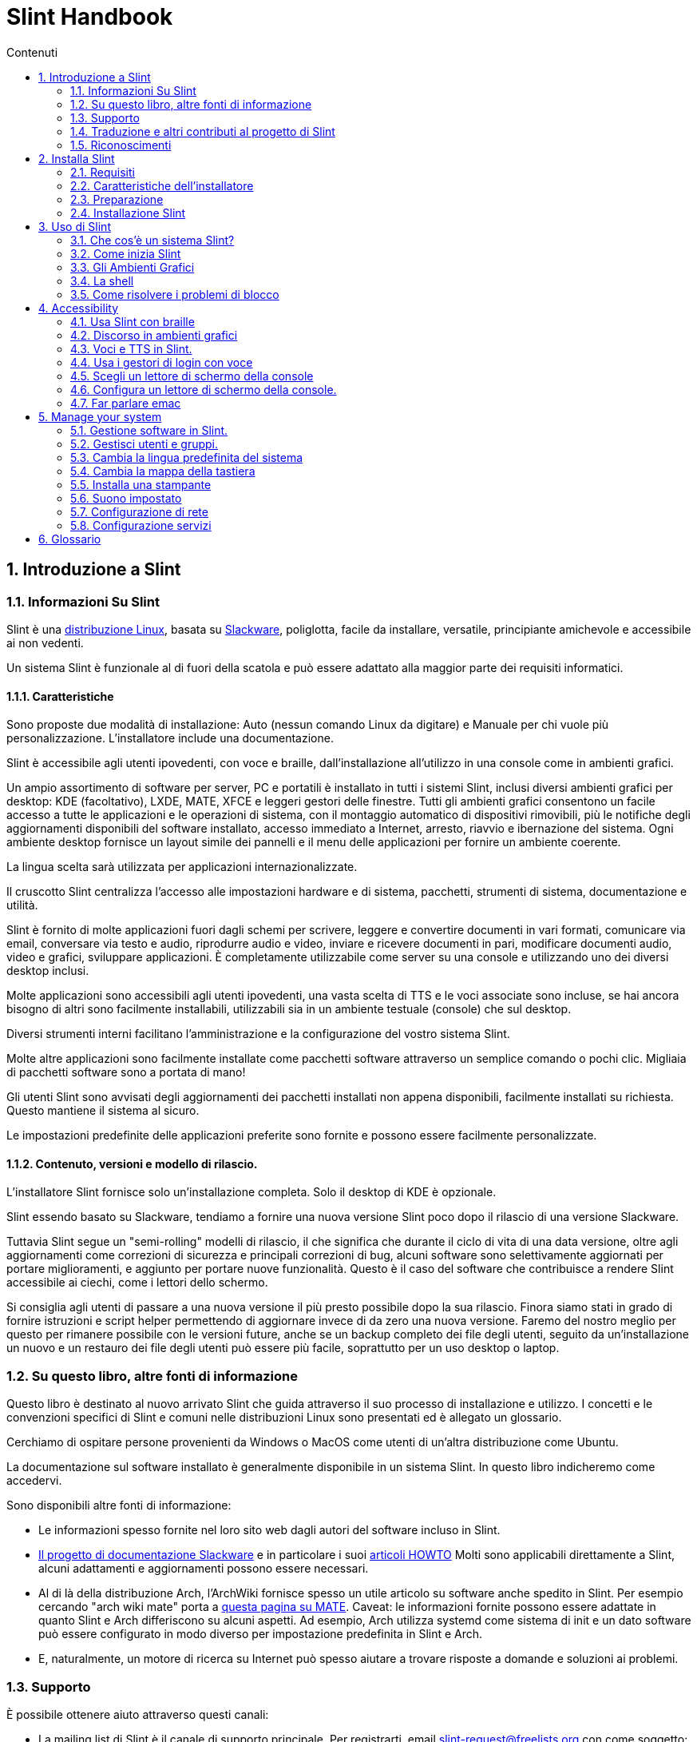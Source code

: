
=  Slint Handbook
:toc: left
:toclevels: 2
:toc-title: Contenuti
:pdf-themesdir: themes
:pdf-theme: default
:sectnums:

==  Introduzione a Slint

=== Informazioni Su Slint

Slint è una https://en.wikipedia.org/wiki/Linux_distribution[distribuzione Linux], basata su http://www.slackware.com/[Slackware], poliglotta, facile da installare, versatile, principiante amichevole e accessibile ai non vedenti.

Un sistema Slint è funzionale al di fuori della scatola e può essere adattato alla maggior parte dei requisiti informatici.

==== Caratteristiche

Sono proposte due modalità di installazione: Auto (nessun comando Linux da digitare) e Manuale per chi vuole più personalizzazione. L'installatore include una documentazione.

Slint è accessibile agli utenti ipovedenti, con voce e braille, dall'installazione all'utilizzo in una console come in ambienti grafici.

Un ampio assortimento di software per server, PC e portatili è installato in tutti i sistemi Slint, inclusi diversi ambienti grafici per desktop: KDE (facoltativo), LXDE, MATE, XFCE e leggeri gestori delle finestre. Tutti gli ambienti grafici consentono un facile accesso a tutte le applicazioni e le operazioni di sistema, con il montaggio automatico di dispositivi rimovibili, più le notifiche degli aggiornamenti disponibili del software installato, accesso immediato a Internet, arresto, riavvio e ibernazione del sistema. Ogni ambiente desktop fornisce un layout simile dei pannelli e il menu delle applicazioni per fornire un ambiente coerente.

La lingua scelta sarà utilizzata per applicazioni internazionalizzate.

Il cruscotto Slint centralizza l'accesso alle impostazioni hardware e di sistema, pacchetti, strumenti di sistema, documentazione e utilità.

Slint è fornito di molte applicazioni fuori dagli schemi per scrivere, leggere e convertire documenti in vari formati, comunicare via email, conversare via testo e audio, riprodurre audio e video, inviare e ricevere documenti in pari, modificare documenti audio, video e grafici, sviluppare applicazioni. È completamente utilizzabile come server su una console e utilizzando uno dei diversi desktop inclusi.

Molte applicazioni sono accessibili agli utenti ipovedenti, una vasta scelta di TTS e le voci associate sono incluse, se hai ancora bisogno di altri sono facilmente installabili, utilizzabili sia in un ambiente testuale (console) che sul desktop.

Diversi strumenti interni facilitano l'amministrazione e la configurazione del vostro sistema Slint.

Molte altre applicazioni sono facilmente installate come pacchetti software attraverso un semplice comando o pochi clic. Migliaia di pacchetti software sono a portata di mano!

Gli utenti Slint sono avvisati degli aggiornamenti dei pacchetti installati non appena disponibili, facilmente installati su richiesta. Questo mantiene il sistema al sicuro.

Le impostazioni predefinite delle applicazioni preferite sono fornite e possono essere facilmente personalizzate.

==== Contenuto, versioni e modello di rilascio.

L'installatore Slint fornisce solo un'installazione completa. Solo il desktop di KDE è opzionale.

Slint essendo basato su Slackware, tendiamo a fornire una nuova versione Slint poco dopo il rilascio di una versione Slackware.

Tuttavia Slint segue un "semi-rolling" modelli di rilascio, il che significa che durante il ciclo di vita di una data versione, oltre agli aggiornamenti come correzioni di sicurezza e principali correzioni di bug, alcuni software sono selettivamente aggiornati per portare miglioramenti, e aggiunto per portare nuove funzionalità. Questo è il caso del software che contribuisce a rendere Slint accessibile ai ciechi, come i lettori dello schermo.

Si consiglia agli utenti di passare a una nuova versione il più presto possibile dopo la sua rilascio. Finora siamo stati in grado di fornire istruzioni e script helper permettendo di aggiornare invece di da zero una nuova versione. Faremo del nostro meglio per questo per rimanere possibile con le versioni future, anche se un backup completo dei file degli utenti, seguito da un'installazione un nuovo e un restauro dei file degli utenti può essere più facile, soprattutto per un uso desktop o laptop.

=== Su questo libro, altre fonti di informazione

Questo libro è destinato al nuovo arrivato Slint che guida attraverso il suo processo di installazione e utilizzo. I concetti e le convenzioni specifici di Slint e comuni nelle distribuzioni Linux sono presentati ed è allegato un glossario.

Cerchiamo di ospitare persone provenienti da Windows o MacOS come utenti di un'altra distribuzione come Ubuntu.

La documentazione sul software installato è generalmente disponibile in un sistema Slint. In questo libro indicheremo come accedervi.

Sono disponibili altre fonti di informazione:

* Le informazioni spesso fornite nel loro sito web dagli autori del software incluso in Slint.
* http://docs.slackware.com/[Il progetto di documentazione Slackware] e in particolare i suoi http://docs.slackware.com/howtos:start[articoli HOWTO] Molti sono applicabili direttamente a Slint, alcuni adattamenti e aggiornamenti possono essere necessari.
* Al di là della distribuzione Arch, l'ArchWiki fornisce spesso un utile articolo su software anche spedito in Slint. Per esempio cercando "arch wiki mate" porta a https://wiki.archlinux.org/index.php/MATE[questa pagina su MATE]. Caveat: le informazioni fornite possono essere adattate in quanto Slint e Arch differiscono su alcuni aspetti. Ad esempio, Arch utilizza systemd come sistema di init e un dato software può essere configurato in modo diverso per impostazione predefinita in Slint e Arch.
* E, naturalmente, un motore di ricerca su Internet può spesso aiutare a trovare risposte a domande e soluzioni ai problemi.

=== Supporto

È possibile ottenere aiuto attraverso questi canali:

* La mailing list di Slint è il canale di supporto principale. Per registrarti, email slint-request@freelists.org con come soggetto: 'subscribe' poi rispondi all'email di conferma che riceverai. Poi, per conoscere più email slint-request@freelists.org con come oggetto 'comandi' o 'aiuto'. Dopo la registrazione, e-mail slint@freelists.org.
* Gli archivi della mailing list sono disponibili https://www.freelists.org/archive/slint[qui].
* Su IRC: chat sul canale #slint, server irc.libera.chat, non è necessaria alcuna registrazione.
* Mumble: server slint.fr (su appuntamento preso attraverso un altro canale).
* Il forum https://forum.salixos.org/viewforum.php?f=44[Slint] gentilmente ospitato dai nostri amici a Salix (un altro derivato Slackware). Registrazione necessaria.


Per saperne di più, vedere i link sotto Informazioni nel Dasboard di Slint, visita la nostra https://slint.fr/wiki/doku.php?id=en/start[wiki] o semplicemente digita: slint-doc in un terminale dopo l'installazione.

=== Traduzione e altri contributi al progetto di Slint

Slint ha bisogno di traduttori! Se vuoi partecipare allo sforzo di traduzione, leggi le istruzioni in https://slint.fr/doc/translate_slint.html[Traduci Slint].

I file di traduzione sono ospitati su https://crowdin.com/project/slint[Crowdin].

Se si desidera contribuire a Slint per altre attività, basta inserire nella mailing list o rilasciare una riga a: dididieratslintdotfr. Naturalmente anche i traduttori sono i benvenuti nella mailing list!

===  Riconoscimenti

Il progetto Slint esiste principalmente attraverso il duro lavoro dei traduttori Slint e altri contributori, grazie a tutti voi!

Grazie a George Vlahavas per i suoi consigli e strumenti, ai collaboratori del progetto SlackBuilds.org, che aiutano a costruire così tanti software aggiuntivi.

Slint si basa su Slackware, portato da Patrick J. Volkerding e contributori. Grazie! Incoraggio tutti gli utenti Slint a contribuire al finanziamento Slackware, e anche a donare al progetto Salix.

I repository Slint sono gentilmente ospitati gratuitamente da Darren 'Tadgy' Austin. Incoraggio tutti gli utenti Slint a contribuire al finanziamento dell'host https://slackware.uk/

Links for financial contributions: +
https://www.patreon.com/slackwarelinux[Become a Slackware patron] or https://paypal.me/volkerdi[Supporto Slackware] +
Follow the links on top of http://slackware.uk/slint/x86_64/slint-14.2.1/[this page] to support Slackware UK +
https://salixos.org/donations.html[Donations to Salix]

==  Installa Slint

Questa parte del Manuale passa attraverso il processo di download di Slint, verificando l'immagine ISO con un check-sum, scrivendo l'ISO su un supporto di installazione, partizionando il disco rigido e descrivendo brevemente il processo di installazione.

=== Requisiti

La versione attuale di Slint può essere installata su computer che soddisfano questi requisiti:

* Architettura: x86_64 (64-bit CPU), nota anche come AMD64
* Spazio libero o libero su disco (dischi rigidi, SSD, NVME, eMMC): almeno 28G in modalità automatica. Un'installazione completa Slint ha bisogno di circa 20G, senza file utente o add-ons.
* RAM: almeno 2G
* un disco DVD o uno slot USB disponibile, con la capacità del firmware di avviare un DVD o una chiavetta USB. Un DVD vuoto o una chiavetta USB 4G o più può essere utilizzato come supporto di installazione

NOTE: L'avvio sicuro dovrebbe essere disabilitato per installare Slint.

=== Caratteristiche dell'installatore

* L'installatore è un "sistema live", in esecuzione in memoria: non modificherà un sistema installato, a meno che non lo dica e finché non lo dica.
* Per gli utenti non vedenti il programma di installazione è completamente utilizzabile con il Braille, e il discorso utilizzando il lettore dello schermo di parlamento.
* Per gli utenti esperti include tutte le utility necessarie per preparare l'unità <<drive, >> su cui verrà installato Slint.
* La modalità di installazione automatica invece ha bisogno solo dell'utente per rispondere alle domande e fornire un aiuto contestuale su di esse.
* L'installatore può liberare spazio per Slint su un'unità in cui si desidera installarlo accanto ad un altro Linux in alcune condizioni.
* Se installato da solo su un dispositivo rimovibile collegato tramite USB, Slint può essere reso portatile, i. . utilizzabile su qualsiasi computer in grado di avviare un'unità USB.
* L'installatore può crittografare l'unità dove Slint è installato da solo. Ciò impedisce il furto dei dati che contiene in caso di perdita o furto della macchina o di unità rimovibile.
* Slint può essere installato nella propria unità o accanto ad un altro sistema.

=== Preparazione

<<download_and_verify, Scarica e verifica un'immagine ISO Slint>> +
<<write_the_iso, Scrivi l'immagine ISO su un supporto di installazione>> +
<<make_room_for_Slint, Crea spazio per Slint>> +
<<create_partitions_for_Slint, Crea partizioni per Slint>>

[[download_and_verify]]
====  Scarica e verifica un'immagine ISO Slint

L'ultima versione della distribuzione Slint è 14.2.1

L'ultima immagine ISO di installazione è sempre disponibile in https://slackware.uk/slint/x86_64/slint-14.2.1/iso[questa directory]

[TIP]
====
Finché si esegue Slint versione 14.2. non è necessario reinstallare quando viene fornito un nuovo ISO, come porta solo nuove caratteristiche del programma di installazione e nuovo o e pacchetto aggiornato's che è anche possibile ottenere mantenere il sistema aggiornato.
====

Il nome del file ISO indicato qui sotto è solo un esempio, che si adatterà al nome corrente durante il download.

Se si esegue Windows, un Internet con come argomento "check sha256sum windows" ti dirà il modo di procedere.

Se si esegue Linux è possibile scaricare l'immagine ISO e il suo sha256 checksum digitando:
----
wget https://slackware.uk/slint/x86_64/slint-14.2.1/iso/slint64-14.2.1.4.iso
wget https://slackware.uk/slint/x86_64/slint-14.2.1/iso/slint64-14.2.1.4.iso.sha256
----

Per controllare l'integrità dei file scaricati digita questo comando:
sha256sum -c slint64-14.2.1.4.iso.sha256
il risultato dovrebbe essere:
OK

----
sha256sum -c slint64-14.2.1.4.iso.sha256
----
Il risultato dovrebbe essere : OK +
Altri, rifare i download.

[[write_the_iso]]
====  Scrivi l'immagine ISO su un supporto di installazione

È possibile utilizzare un DVD o una chiavetta USB come supporto di installazione.

[[make_a_bootable_usb_stick]]
===== Crea un Bastone USB avviabile

On a ++Linux++ system, plug in the USB stick, and check it's name with the following command:

----
lsblk -o modello,nome,dimensione,fstype,punto di montaggio
----

[WARNING]
====
Controlla attentamente l'output del comando per assicurarti di non digitare il nome di una partizione del disco rigido invece del nome della tua chiavetta USB.  Tutti i contenuti precedenti della chiavetta USB o una partizione errata del disco rigido saranno *LOST* e *IRRECOVERABLE*.
====

Lascia che's assuma che il nome della chiavetta USB sia /dev/sdb. Potrebbe essere chiamato altrimenti, quindi don't copia ciecamente il seguente comando.  La sintassi dei comandi per scrivere l'ISO Slint su una chiavetta USB che risiede in /dev/sdb è la seguente:

----
dd if=slint64-14.2.1.4.iso of=/dev/sdb bs=1M status=progress && sync
----

[NOTE]
====
Il comando di cui sopra assume *if=* punti al percorso della ISO Slint e *di=* punti al nome della chiavetta USB.  Questi valori possono differire sul vostro sistema.
====

On ++Windows++ use an application like http://rufus.akeo.ie/[Rufus].  È libero e open source.

1. Aprire il programma Rufus da dove lo avete scaricato per eseguirlo.
2. Selezionare Crea un disco avviabile utilizzando e scegliere Immagine ISO dal menu a discesa.
   Fare clic sull'icona del disco e sfogliare il file .iso Slint e selezionarlo.
3. Per garantire che l'unità flash sia compatibile con UEFI, selezionare FAT32 per il file system <<file_system, >>.
4. Per creare l'unità flash con il prompt "Premere qualsiasi tasto per avviare da USB", selezionare l'opzione Crea etichette estese e file di icone.
5. Quando hai finito di selezionare le opzioni, fare clic su Start Quando richiesto, confermare di voler cancellare il flash disk.
6. I file .iso inizieranno a copiare sul flash drive (il processo può richiedere diversi minuti). Quando Rufus è fatto, chiudere il programma, espellere e rimuovere l'unità flash.

[[make_a_bootable_DVD_disc]]
=====  Make a Bootable DVD Disc

On a ++Linux++ system insert the DVD and type the following command:

----
growisofs -speed=2 -dvd-compat -Z /dev/sr0=slint64-14.2.1.4.iso
----

Assicurati di inserire il percorso completo di Slint ISO sul tuo filesystem.

On ++Microsoft Windows 2000/XP/Vista/7++ you can write to a DVD using the application http://infrarecorder.org/[InfraRecorder].  È libero e open source.

On ++Microsoft Windows 7/8/10++ you can use the http://windows.microsoft.com/en-US/windows7/Burn-a-CD-or-DVD-from-an-ISO-file[Windows Disk Image Burner] utility that is shipped with Microsoft Windows.

[[make_room_for_Slint]]
====  Crea spazio per Slint

Dedica un computer o almeno un'unità a Slint, facilita l'installazione ed è quindi raccomandato. Quindi, saltare questo passaggio e procedere direttamente per eseguire l'installatore.

Ma puoi anche condividere un'unità con un sistema operativo già installato come Windows, Mac OS, *BSD, o un'altra distribuzione Linux,

Poi avrete bisogno di uno spazio libero per Slint alla fine della tabella delle partizioni di questa unità (dopo l'ultima partizione). Almeno 20G è necessario per il sistema stesso, ma avrete bisogno anche di spazio per i file utente e installare altri software. Ridurre l'ultima partizione dell'unità può essere fatto dopo aver avviato il programma di installazione digitando i comandi linux se sei utente di alimentazione Linux. Questo può essere fatto anche dal programma di installazione in modalità Auto se sono soddisfatte le seguenti condizioni:

* L'unità è dotata di una tabella di partizione GUID (GPT)
* La sua ultima partizione ha un ext <<file_system, file system>>.
* Almeno 28G può essere liberato in esso.
* La macchina ha avviato in modalità EFI (non legacy)

Altrimenti, è necessario fare spazio per Slint prima dell'installazione utilizzando `gparted` o da Windows (raccomandato se Windows se installato). Tuttavia, in alcune condizioni Slint può farlo per te come indicato in
<<Automatic_installation, Installazione automatica>>

===== Come liberare spazio in un volume di Windows

I passi indicati in
https://docs.microsoft.com/en-us/windows-server/storage/disk-management/shrink-a-basic-volume[questo documento]
sono riassunti di seguito.

1. Da Windows, aprire un prompt dei comandi e digitare:
+
`diskpart`

2. Al prompt diskpart, digitare:
+
`elenco volume`
+
Nota il numero del semplice volume che vuoi restringere.

3. Selezionare il volume che si desidera restringere, che dovrebbe avere un file system ntfs, digitando
+
`seleziona volume <number>`

4. per conoscere la dimensione massima di cui il volume può essere ridotto tipo:
+
`termoretraibile querymax`

5. Definire il <size> in megabyte dello spazio libero che si desidera creare. Non dovrebbe essere maggiore della dimensione massima trovata con il comando precedente. Si consiglia di lasciare qualche spazio disponibile sul volume di Windows per essere in grado di memorizzare più dati in esso.

6. Digita questo comando:
+
`restringimento desiderato=<size>`
+
la dimensione è un numero in MB, ad esempio per 30 GB, sapendo che G=1024M tipo:
+
`restringimento desiderato=30720`
+
Mantenere abbastanza spazio inutilizzato sul volume di sistema per consentire l'installazione di un aggiornamento di Windows.

In alternativa è possibile utilizzare il Gestione dischi: selezionare il volume che si desidera restringere, fare clic con il tasto destro del mouse su di esso, selezionare "restringere il volume", attendere che venga visualizzato lo spazio massimo di cui il volume può essere ridotto, adattare il valore per lasciare
un po 'di spazio per consentire la memorizzazione di più dati là come si vede in forma, quindi fare clic sul pulsante restringimento.

===== Come liberare spazio su Linux.

È possibile utilizzare http://gparted.org/index.php[gparted], o uno strumento grafico per la gestione delle partizioni fornito dalla distribuzione.

TIP: Se 28G può essere liberato nell'ultima partizione di un'unità con un GPT dotato di un file system ext4 il programma di installazione può ridurlo per voi.

[[create_partitions_for_Slint]]
====  Crea partizioni per Slint

Se si sceglie la modalità di installazione automatica e si dedica un dispositivo per Slint, l'installatore lo partizionerà per voi. Una volta fatto, puoi ancora regolare il layout delle partizioni usando uno dei comandi sopra menzionati più sotto se vuoi che tu lo desideri.

Se si intende utilizzare la modalità di installazione manuale è possibile creare partizioni per Slint prima o durante l'installazione.

Se non sei abituato a Linux probabilmente troverai più facile farlo prima dell'installazione. Suggeriamo di utilizzare http://gparted.org/index.php[gparted] per farlo. Gparted può ridurre le partizioni esistenti per fare stanza, così come creare nuove partizioni nello spazio liberato.  Se non si dispone di un sistema che supporta Gparted (Microsoft Windows) è possibile utilizzare http://gparted.org/livecd.php[Gparted Live].
I comandi cfdisk, fdisk, gdisk, cgfdisk e parted sono disponibili dall'installatore. È possibile utilizzare il tema per partizionare l'intero dispositivo o fare le partizioni per Slint nel suo spazio liberato.

Installazione delle esigenze di Slint:

* Una partizione di tipo Linux, dimensione almeno 20G, è meglio (almeno 30 G raccomandato).
* Se si avvia in modalità EFI, di tipo "EFI System" (codice ef00) dimensione almeno 100M. Anche se si avvia in modalità Legacy ha vinto't male per averne uno.
* In caso di GPT (GUID Partition Table), una partizione di tipo BIOS Boot (ef02), dimensione 4M, da avviare in modalità Legacy. Anche se si avvia in modalità EFI, ha vinto't male per averne uno.
* Opzionalmente una partizione di tipo "swap". Questo è consigliato soprattutto se si desidera ibernare la macchina e se si dispone di meno di 8G di RAM. Tuttavia, è possibile invece impostare un file di swap dopo l'installazione.

È anche possibile dedicare una partizione per /home (ma questo non è obbligatorio, io don't) e altre partizioni per casi d'uso specifico.

[NOTE]
====
Slint ha bisogno di circa 20 Gigabyte di spazio, ma si raccomanda una partizione radice di 50 Gigabyte. Si potrebbe voler installare software aggiuntivo o bisogno di più spazio per memorizzare i file.  Più spazio è meglio se si prevede di memorizzare immagini, video, musica, ecc.
====

=== Installazione Slint

<<Start_of_the_installation, Start of the installation>> +
<<Accessibility_of_the_installer, Accessibilità of the installer>> +
<<Usage_of_the_installer, Usage of the installer>> +
<<Automatic_installation, Automatic installation>> +
<<Manual_installation, Manual installation>> +
<<Slint_in_an_encrypted_drive, Slint in an encrypted drive>> +
<<first_steps_after_installation, First steps after installation>>

[[Start_of_the_installation]]
==== Inizio dell'installazione

Se necessario, impostare il firmware della macchina per avviare il DVD o chiavetta USB che avete preparato

Inserire il supporto di installazione (DVD o chiavetta USB) e riavviare la macchina. Gli utenti ciechi sentiranno un 'beep' quando viene visualizzato il menu di avvio.

Avviare l'installatore semplicemente premendo Invio.

Il programma di installazione prima sondare suoni schede.

Questo può aiutare a impostare uno funzionante come predefinito, ed è utilizzato anche per la voce durante l'installazione usata da alcuni utenti non vedenti.

Se il programma di installazione trova più di una scheda audio dirà per ciascuno: +
premere Invio per scegliere questa scheda audio <sound card id> +
Premere Invio non appena sentire, per confermare che la scheda audio proposta sta funzionando. Questa impostazione verrà salvata nel nuovo sistema in /etc/asound.conf.

Nella fase successiva, quando viene chiesto, confermerai (digitando s) o negherai (semplicemente premendo Invio) che vuoi parlare durante l'installazione. Il Braille è sempre disponibile durante l'installazione.

Scegliere, confermare o modificare la lingua utilizzata durante l'installazione. Quindi tutte le schermate saranno nella lingua scelta se la traduzione in questa lingua è completa.

Se è necessario aggiungere parametri aggiuntivi del kernel alla riga di comando di avvio, prima di premere Invio fare quanto segue:
[NOTE]
====
Essere consapevoli che la mappa della tastiera degli Stati Uniti sarà in uso durante la digitazione. +
Ctrl+x significa "Tieni premuto il tasto Ctrl o Control come se fosse un tasto Maiusc e premi il tasto X"
====
----
Premere il tasto e
Premere la freccia verso il basso tre volte
Premere il tasto Fine
Premere la barra spaziatrice
Digitare i parametri del kernel (esempi sotto)
Premere Ctrl+X per avviare (non premere Invio!)
Premi Invio per avviare.
----

Per esempio per configurare il driver di altoparlante per il sintetizzatore hardware, è possibile digitare un parametro del kernel come:
----
speakup.synth=apollo
----
È inoltre possibile includere nella riga di comando di avvio le impostazioni per il dispositivo Braille, in questo modulo:
-----
brltty=<driver code>,<device>,<text table>
-----
Ad esempio per installare con un dispositivo Papenmeier collegato tramite USB con un tipo di tabella di testo francese:
-----
brltty=pm,usb:,fr_FR
-----
NOTE: un dispositivo braille è collegato tramite USB dovrebbe sempre essere riconosciuto, forse solo la tabella di testo ha vinto't essere la buona se hai fatto't inserire le impostazioni in un primo momento.

In ogni caso, poiché non c'è un timeout, l'avvio inizierà solo quando si preme [Enter].

Discorso e Braille saranno disponibili all'inizio dell'installazione.

[[Usage_of_the_installer]]
==== Utilizzo dell'installatore

Se conosci la riga di comando, puoi saltare questo argomento.

Il menu di installazione principale è visualizzato qui sotto:
....
Benvenuto nell'installatore Slint! (versione 14.2.1)

Comandi disponibili (non digitare le virgolette):

'doc' per conoscere le caratteristiche e l'utilizzo dell'installatore.
'auto' per avviare un'installazione semiautomatica, guidata.
'setup' per avviare un'installazione manuale.

Si consiglia di digitare 'doc' prima per preparare un'installazione manuale, o se
si desidera cifrare l'unità in cui verrà installato Slint, o se hai bisogno di
ridurre la dimensione di una partizione per fare spazio a Slint accanto ad un altro sistema.
Quando hai finito di leggere questo menu verrà visualizzato di nuovo.
....

Non appena viene visualizzato questo menu, hai la mano sul processo di installazione.

Hai letto lo schermo e digita i comandi in un <<virtual_terminal, terminale virtuale>>. Il programma di installazione
include diversi terminali virtuali che condividono la stessa tastiera fisica e
schermo, che possono essere utilizzati in parallelo.

The installer starts in the virtual terminal 1 named *tty1* but you can switch
to another one. Per esempio puoi passare a *tty2* premendo
*Alt-F2* poi Invio per attivarlo e poi tornare a *tty1* premendo
*Alt-F1*, senza cancellare le informazioni visualizzate in entrambi i terminali.
*Alt-F1* significa: premere e tenere premuto il tasto *Alt* e premere il tasto *F1*.

Questo può essere utile per continuare a leggere la documentazione durante l'installazione:
per esempio puoi passare a *tty2* per iniziare l'installazione, passa a *tty1* per
continuare a leggere la documentazione, poi passa nuovamente a *tty1* per procedere a
il passo successivo di installazione.

Questo può essere utilizzato anche per consultare il glossario durante la lettura di altri documenti.

Il quarto terminale virtuale o *tty4* visualizza messaggi che forniscono informazioni
utili per il debug, altrimenti non viene utilizzato.

L'installatore ha diverse modalità di interazione con voi, l'utente:

. Digita i comandi al prompt e leggi il loro output.
. L'installatore fa una domanda, digita la risposta e la conferma premendo Invio.
. Il programma di installazione visualizza un menu di scelte o opzioni: si seleziona una di esse utilizzando i tasti freccia su e giù, quindi conferma la tua scelta premendo Invio, o annulla premendo Scappare.
. L'installatore visualizza le informazioni in un pager. Quindi utilizzare i tasti freccia per leggere la riga successiva o precedente, premere lo spazio per visualizzare la pagina successiva, Q per interrompere la lettura del documento.

[[Automatic_installation]]
==== Installazione automatica

In modalità automatica il programma di installazione fornisce le impostazioni predefinite, compreso l'ambiente grafico (Mate). Dopo aver avviato
il nuovo sistema, è possibile rivedere e modificare tutte le impostazioni.

Le fasi di installazione sono dettagliate di seguito.

. L'installazione di Slint ha bisogno di almeno 28G di spazio sul disco. L'installatore prima sonda le unità, le loro dimensioni e lo spazio libero su di loro. A seconda dei risultati, consente di installare su un'unità dedicata o sullo spazio libero in un'unità.
.. Installazione su un'unità dedicata.
+
In questa modalità di installazione verranno cancellati tutti i contenuti precedenti dell'unità. Se contiene i file che si desidera mantenere, salvarli altrove prima!
+
Se l'unità è rimovibile e collegata tramite USB, l'installatore può rendere Slint portatile, che consente di utilizzarlo su qualsiasi computer in grado di avviare un'unità USB esterna.
+
L'unità può opzionalmente essere crittografata, per proteggere i dati dal furto se l'unità o il computer viene perso o rubato. Come ci sono importanti avvertenze associate, leggere attentamente il documento Crittografia prima.

.. Installazione in un'unità condivisa da un altro sistema. Questo rende possibile installare Slint mantenendo l'altro sistema utilizzando una sola unità.
+
Questo è consentito se l'unità ha almeno 28G di spazio libero o che può essere liberata alla sua fine, ha una tabella di partizione GPT (GUID), e gli stivali di installazione in modalità EFI: in questa configurazione entrambi i sistemi si avviano senza interferire l'uno con l'altro.

. Scegliete la dimensione della partizione Slint principale e opzionalmente la dimensione di una partizione aggiuntiva, opzionalmente lasciando un po 'di spazio libero sul disco per un uso futuro.
+
La partizione principale avrà generalmente un file system ext4. Tuttavia, se installato su una scheda SD o su un'unità eMMC, avrà un file system f2fs.
+
Avrai la possibilità di rivedere e modificare le tue scelte prima dell'inizio dell'installazione.
+
Dopo la conferma i pacchetti base sono installati, che richiede alcuni secondi.

. Se hai optato per un disco cifrato scrivi la frase segreta che verrà utilizzata per sbloccare l'unità ad ogni avvio.
. Hai scelto una password per l'utente "root". Questo è l'amministratore di sistema, che ha tutti i privilegi. Si crea anche un account utente regolare, indicare se si avrà bisogno di uscita Braille accessibile, e se si desidera accedere a Slint in modalità testo o grafica.
+
[NOTE]
====
Se hai usato la lingua inglese (USA) durante l'installazione scegli la lingua da usare per il sistema installato, altrimenti l'installatore imposta lo stesso come durante l'installazione.
====
. L'installatore tenta di stabilire una connessione Internet, consentendo di proporre un fuso orario corrispondente alla tua posizione geografica e di installare successivamente i pacchetti in remoto come necessario. L'hai configurato o confermato quello proposto.
. L'installatore crea quindi un file di swap nella partizione di sistema, che è possibile facilmente ridimensionare dopo l'installazione. Per impostazione predefinita, uno spazio di swap aggiuntivo 1. volte che la dimensione della RAM fisica sarà impostata in zram ogni volta che Slint viene avviato.
. I pacchetti sono installati sul disco (la serie di pacchetti di KDE è opzionale). L'installatore tenterà di stabilire una connessione Internet in modo che possa scaricare e installare la versione più recente di ogni pacchetto, comprese quelle fornite dopo il rilascio dell’immagine ISO. Così hai vinto't devono scaricare e installare questi pacchetti nuovi o aggiornati dopo l'installazione.
+
L'installazione di tutti i pacchetti richiede circa 10-40 minuti a seconda dell'hardware.

. Successivamente, il sistema è configurato e il gestore di avvio di GRUB installato. Se Slint è stato installato su un'unità dedicata, può essere avviato sia in modalità Legacy che EFI. Altrimenti, si avvierà solo in modalità EFI. In entrambi i casi, il menu di avvio avrà una voce di avvio aggiuntiva "di salvataggio" per rilevare e avviare il sistema operativo installato.
. Ti verrà chiesto di creare una chiavetta di avvio di salvataggio su un'unità flash USB. Puoi usarlo per avviare Slint se non riesce ad avviare dal suo menu di avvio.

Infine, rimuovere il supporto di installazione e riavviare per avviare il nuovo sistema Slint.
È possibile visualizzare un'anteprima del menu di avvio prima di riavviare.

[[Manual_installation]]
==== Installazione manuale

L'installazione manuale si compone di due fasi principali.

. Preparare il/i drive/i per l'installazione. Questo include: progettare il layout delle partizioni, creare le partizioni e formattarle opzionalmente, cioè creare file system in esse. L'installatore può formattare le partizioni Linux se preferisci.
. Digita *setup* per eseguire ulteriori preparazioni, installazione e configurazione.

===== Preparare il/i drive/i per l'installazione.

Se possibile installare Slint nella propria unità.

Si può anche installarlo in un'unità condivisa da un altro sistema, ma preferibilmente
se si avvia in modalità EFI, in modo che ogni sistema, avendo il proprio caricatore OS, sarà
indipendente dagli altri e dai loro aggiornamenti. Quindi è necessario liberare un po 'di spazio su
l'unità per installare Slint. È possibile utilizzare il comando 'freespace' del programma di installazione Slint
per farlo se l'ultima partizione del disco è ha una ext2, ext3 o
ext4 file system, altrimenti farlo dal sistema già installato.

Se possibile, consentire alla macchina di avviare in modalità EFI e impostare una tabella partizione GPT (GUID
per l'unità di destinazione, per la massima flessibilità.

Il programma di installazione utilizza il software GRUB sia per l'avvio EFI che Legacy.

Per installare Slint nella propria unità è necessario:

* Per avviare in modalità Legacy con un GPT, una partizione di tipo BIOS Boot necessaria da
GRUB in questo contesto. Una dimensione di 1M per questa partizione è sufficiente. È
riservato a GRUB e non dovrebbe essere formattato.
* Per avviare in modalità EFI una partizione di tipo ESP (EFI System Parttition) di dimensione
100M per memorizzare il caricatore EFI OS. Questa partizione può essere creata in un GPT come in
una tabella di partizione DOS.
* una partizione di dimensione almeno 28G per il sistema, di tipo Linux.

In caso di GPT, si consiglia di impostare sia una partizione di avvio BIOS che un ESP per
maggiore flessibilità, permettendo di avviare Slint in EFI così come in modalità Legacy.

La creazione di altre partizioni è opzionale. Se vuoi una partizione di swap,
dovrebbe avere il tipo di swap Linux. In alternativa o in aggiunta, è possibile impostare un file di swap.
'setup' proporrà di configurarlo dopo aver creato il file system di
la partizione root.

L'installatore include diverse applicazioni di partizionamento: cfdisk, fdisk, sfdisk,
cgdisk, gdisk, sgdisk, parted. Le applicazioni con "g" nel loro nome possono
gestire solo gpt, parted in grado di gestire tabelle di partizione DOS così come GPT. fdisk,
cfdisk e sfdisk possono gestire tabelle di partizione DOS. Inoltre, wipefs
(per cancellare le precedenti firme della tabella delle partizioni e del file system) e partprobe
(per informare il kernel delle modifiche di una tabella delle partizioni) sono disponibili.
L'applicazione lsblk visualizza informazioni sui dispositivi di blocco e le partizioni.

È possibile formattare le partizioni da soli, o lasciare che l'installatore lo faccia per voi. Qui
'format' significa: creare un file system per gestire i file nella partizione. Tenete a mente
che l'ESP dovrebbe avere un file system vfat , una partizione Bios Boot nessun file
sistema. Per le partizioni Linux, l'installatore Slint può gestire questi tipi di file
di sistema: btrfs, ext2, ext4, f2fs, jfs, reiserfs, xfs.

Il programma di installazione può impostare i punti di montaggio per le partizioni condivise con o utilizzate da
Windows per consentire l'accesso da Slint. Essi dovrebbero avere un file system di tipo
vfat, msdos o ntfs, sia impostato da Windows o creato prima di eseguire la configurazione.

===== Azioni gestite dal programma di installazione.

Il programma di configurazione visualizza un menu con queste voci o passaggi:
....
KEYMAP per remappare la tastiera (opzionale)
ADDSWAP per alzare le partizioni di swap (opzionale)
TARGET per impostare le partizioni di destinazione
FONTE per selezionare il supporto sorgente contenente i pacchetti software
INSTALL per installare i pacchetti software
CONFIGURE per configurare il sistema Slint.
....

Queste voci sono commentate qui di seguito. I passaggi di TARGET, SOURCE, INSTALL e CONFIGURE
sono obbligatori e devono essere eseguiti in questo ordine.

* KEYMAP può essere usato per cambiare la mappa della tastiera inizialmente scelta.
* ADDSWAP può essere utilizzato per impostare le partizioni di swap. È invece possibile impostare un file di swap dopo l'installazione e/o impostare uno spazio di swap in zram.
* Nella fase di TARGET il programma di installazione chiede per la prima volta quale partizione Linux ospiterà la directory radice (/), quindi chiede se si desidera installare un file system in esso. SHOULD agree if not yet done, ELSE INSTALLATION WILL FAIL at the INSTALL step because of lack of space to install the packages. Quindi scegliere un file system tra quelli proposti.
+
L'installatore quindi elenca altre partizioni Linux, e imposta per ciascuno se si desidera
usarlo in Slint un punto di montaggio e un file system.
* Nel passaggio SOURCE si seleziona il supporto contenente i pacchetti software da installare. Questo sarà molto probabilmente quello che contiene l'installatore.
* Nella fase INSTALL tutti i pacchetti inclusi nel supporto di installazione sono installati, tranne i pacchetti di KDE impostati se don't lo vuole.
* Nel passaggio CONFIGURE l'installatore configura il nuovo sistema a proprio piacimento. Questo include le seguenti impostazioni o opzioni:
+
** Crea una chiavetta di avvio USB di salvataggio.
** Installare e configurare il gestore di avvio di GRUB e i loader(s) OS associati.
** Scegliere wether o non utilizzare il mouse sulla console.
** Configura la rete.
** Decidere quale servizio deve essere avviato all'avvio.
** Selezionare se l'orologio hardware utilizza UTC o l'ora locale, impostare il fuso orario.
** Scegli il gestore di login: modalità console o grafica.
** Scegliere la sessione grafica predefinita.
** Imposta la lingua predefinita e la variante regionale nel sistema installato. Vengono quindi installati alcuni pacchetti specifici per la lingua scelta.

Tutto fatto, rimuovere il supporto di installazione e riavviare per avviare Slint.

[[Slint_in_an_encrypted_drive]]
==== Slint in un'unità crittografata.

In modalità Auto il programma di installazione propone di crittografare l'unità in cui si installa
Slint, se lo si dedica a Slint. Se siete d'accordo, ad ogni avvio il GRUB boot loader ti chiederà la frase segreta
che avrai digitato durante l'installazione per sbloccare l'unità, prima di
visualizzare il menu di avvio. Attenzione che lo sblocco dell'unità richiederà alcuni
secondi (circa dieci secondi).

Avere un disco crittografato impedisce il furto dei dati che contiene in caso di
perdita o furto della macchina, o di un'unità rimovibile. Ma questo ha vinto't proteggerti se il computer rimane in esecuzione e incustodito, solo
se la macchina è stata disattivata completamente!

Durante l'installazione la partizione di sistema Slint sarà crittografata, e anche la
partizione aggiuntiva che si può richiedere.

Una partizione di sistema Slint (o root) verrà nominata: /dev/mapper/cryproot una volta
aperta, se è stata cifrata.

Questo è mostrato da questo comando:

----
lsblk -lpo nome, fstype,mountpoint <unk> grep /$
----

Che dà un ouptut come:
----
/dev/mapper/cryptroot ext4 /
----

Questo comando invece:

----
lsblk -lpo name,fstype,mountpoint <unk> grep /dev/sda3
----

dai:

----
/dev/sda3             cryptoLUKS
----

/dev/sda3 è ora una partizione "raw" che include la cosiddetta "intestazione LUKS"
alla quale non avrai mai bisogno e non dovresti mai accedere direttamente.  Ospita tutto ciò che è
necessario per crittografare o decifrare la partizione /dev/mapper/cryptroot, che
effettivamente ospita i tuoi dati (in questo esempio il sistema Slint).

[WARNING]
====
Se si dimentica la passphrase tutti i dati nell'unità saranno irrimediabilmente persi!
Quindi annotare o registrare questa frase segreta e mettere il record in un luogo sicuro come
appena fatto.

Le unità muoiono. Se ciò accade e viene crittografato i tuoi dati andranno persi.
Così, regolarmente il backup dei dati importanti non è opzionale.

Inoltre, fare un backup dell'intestazione luks che si sarà in grado di ripristinare sarebbe
la partizione luks essere danneggiato per qualsiasi motivo. Il comando potrebbe essere nel nostro esempio
:
----
luksHeaderBackup /dev/sda3 --header-backup-file <file>
----
dove <file> è il nome del file di backup, che si memorizzerà in un luogo sicuro.

Quindi sarebbe necessario ripristinare il backup, tipo:
----
luksHeaderRestore /dev/sda3 --header-backup-file <file>
----

Don't ridimensionare una partizione di un'unità crittografata come dopo che sarebbe
definitivamente bloccato e tutti i dati che contiene andranno persi! Se hai davvero bisogno di più spazio, dovrai eseguire il backup di tutti i file che
vuoi mantenere, quindi installare di nuovo e ripristinare i file di backup.

Scegli una frase di passaggio, in modo che ci vorrebbe troppo tempo per un ladro per
scoprire per essere utile.

Mai fiddle con la cosiddetta "testata LUKS" situata sulla partizione grezza
(la terza, come e. . /dev/sda3 per la partizione grezza in cima alla partizione di sistema Slint.
Praticamente: don't crea un file system in questa partizione,
don't fa parte di un array RAID e generalmente don't scriverà: tutti i dati
sarebbero irrimediabilmente persi!
====

Per evitare frasi deboli il programma di installazione richiede che la frase segreta includa:

. Almeno 8 caratteri.
. Solo lettere minuscole e maiuscole non accentate, cifre da 0 a 9, spazio e seguenti caratteri di punteggiatura:
+
----
 ' ! " # $ %  & ( ) * + , - . / : ; < = > ? @ [ \ ] ^ _ ` { | } ~
----
+
Questo garantisce che anche una nuova tastiera avrà tutti i caratteri necessari per
digitare la passphrase.

. Almeno una cifra, una lettera minuscola, una lettera maiuscola e un carattere di punteggiatura.

GRUB presuppone che la tastiera "noi" sia in uso quando si digita la passphrase.
Per questo motivo, se durante l'installazione si utilizza un'altra mappa della tastiera, prima di
chiedere la passphrase l'installatore imposterà la mappa della tastiera a "noi", e
dopo averlo registrato ripristina quello precedentemente utilizzato. In questo caso l'installatore
scriverà anche ogni carattere digitato della frase segreta, come può
differire da quello scritto sulla chiave.


Il cryptsetup dell'applicazione viene utilizzato per crittografare l'unità. Per saperne di più digitare
dopo l'installazione: +
-----
man cryptsetup
-----
e per saperne di più leggi: https://gitlab.com/cryptsetup/cryptsetup/-/wikis/FrequentlyAskedQuestions[questa FAQ].

[[first_steps_after_installation]]
==== Primi passi dopo l'installazione

Ecco le prime attività da eseguire dopo l'installazione

In questo documento, tutto il testo dopo un carattere # sono commenti dei comandi
suggeriti, da non digitare.

===== Aggiornamento iniziale del software

Dopo l'installazione, il sistema dovrebbe essere aggiornato per ottenere la versione più recente
fornita di ogni software, così come il nuovo software fornito dopo il
rilascio dell'ISO. Ciò è particolarmente necessario se nessuna connessione di rete era
disponibile durante l'installazione, come allora solo i pacchetti inclusi nei
supporti di distribuzione sono stati installati, e potrebbero essere obsoleti.

La maggior parte dei comandi digitati sotto richiedono diritto amministrativo associato a un
account specifico denominato 'root', per cui hai registrato una password
durante l'installazione.

Per emettere un comando come 'root', prima digita
----
su -
----
quindi emettere la password per root e premere Invio prima di digitare il comando.

Questo sostituisce 'sudo' usato in altre distribuzioni.

Quando hai finito di emettere comandi come 'root', premi Ctrl+d o digita 'exit' per recuperare
il tuo stato "utente normale".

Per aggiornare, digitare come root in una console o in un terminale grafico:
----
slapt-get --add-keys # recupera le chiavi per autenticare i pacchetti
slapt-get -u # aggiorna l'elenco dei pacchetti negli mirrors
slapt-get --install-set slint # ottieni i nuovi pacchetti
slapt-get --upgrade # Ottieni le nuove versioni dei pacchetti installati
dotnew # elenca le modifiche nei file di configurazione
----
Quando si esegue dotnew, accettare di sostituire tutti i vecchi file di configurazione con quelli nuovi.
Questo è sicuro come hai fatto't fare ancora qualsiasi personalizzazione.

In alternativa, è possibile utilizzare questi front-end grafici: gslapt invece di
slapt-get, e dotnew-gtk invece di dotnew.

Per saperne di più su slapt-get, digitare:
----
man slapt-get
----
 o come radice:
----
slapt-get --help
----
e leggi /usr/doc/slapt-get*/README.slaptgetrc.Slint

===== Configurazione

Ecco le utility che puoi usare per (re)configurare il tuo sistema Slint dopo
installazione. They are presented in further details in chapter <<Manage_your_system, Gestisci il sistema>>.

Salvo diversa nota, queste utilità devono essere utilizzate come radice. Per diventare root,
cioè ottenere lo stato 'admin' e i privilegi digitare "su -" e la password di root's.
Per recuperare lo stato normale utente pres Ctrl+d o digita uscita.

La maggior parte delle utilities ha una riga di comando e una versione grafica. La versione a riga di comando
è elencata prima sotto. A meno che non sia specificato diversamente, tutti i comandi dovrebbero essere
tipi come root.

*Impostazioni generali*

* Per gestire utenti: usersetup o gtkusersetup
* Per cambiare lingua e regione: localesetup o gtklocalesetup
* Per modificare la configurazione della tastiera e il metodo di input: keyboardsetup o gtkkeyboardsetup
* Per configurare la data, l'ora o il fuso orario: clocksetup e gtkclocksetup.
* Per scegliere quali servizi iniziano all'avvio: servicesetup e gtkservicesetup.
* Per (re)configurare la rete: netsetup.
* Per scegliere di avviare in modalità testo o grafica e nel caso successivo il gestore di login grafico: login-chooser
* Per scegliere un desktop o una sessione grafica: selettore di sessione (come utente normale)
* Se KDE è installato per mostrare o nascondere le sue applicazioni in altri menu desktop's: show-kde-apps o hide-kde-apps.

*Impostazioni di accessibilità*

Per scegliere e abilitare un lettore di schermo della console o disabilitare tutti digitare come root:
----
parlare-con
----

Da Slint versione 14.2. in seguito il primo utente normale creato durante l'installazione avrà voce e braille già attivati nel sistema installato, se la parola è stata usata e il braille è stato richiesto durante l'installazione. Altri utenti dovranno controllare o effettuare impostazioni aggiuntive, come indicato di seguito.

Per abilitare il braille:

. Rendi /etc/rc.d/rc.brltty eseguibile digitando come root:
+
----
chmod 755 /etc/rc.d/rc.brltty
----
. Diventa membro del gruppo braille, scrivendo come radice:
+
----
usermod -G braille -a username
----
+
Nel comando sopra, sostituisci il nome utente con il tuo nome di login.
. Quindi modificare come root il file /etc/brltty.conf per includere le impostazioni.

Per abilitare il tipo vocale a livello di sistema come root:
----
login-chooser
----
e scegli una delle modalità di login che parlano: testo, lightdm o gdm

Per abilitare la voce in ambienti grafici come tipo utente normale come questo utente:
----
orca-on
----
Poi il lettore dello schermo di Orca inizierà a parlare la prossima volta che si avvia un ambiente grafico


Per disabilitare la voce in ambienti grafici digita invece:
----
orca-off
----

==  Uso di Slint

Questo capitolo presenta i modi in cui puoi interagire con il tuo sistema Slint per avere
che fai quello che vuoi.

=== Che cos'è un sistema Slint?

Slint è un insieme di software che rientrano approssimativamente in queste categorie:

* Il sistema operativo, realizzato con il kernel Linux <<kernel, >> e <<utilities, utilities>>. Agisce come interfaccia tra l'utente, le applicazioni e l'hardware
* Le <<Applications, applicazioni>> che svolgono le attività che gli utenti vogliono realizzare.

Slint può essere utilizzato in due modalità distinte dall'aspetto dello schermo
e dal modo di interagire con il sistema:

* In modalità testo digiti comandi interpretati da una shell <<shell, >>. Questi comandi possono avviare un'utilità o un'applicazione. La modalità testo è anche chiamata modalità <<console, console>>. In questa modalità lo schermo visualizza solo i comandi e il loro output in uno sfondo (di solito nero).
* In modalità grafica elementi grafici come finestre, pannelli o icone vengono visualizzati sullo schermo, generalmente associati a applicazioni o utilità. L'utente interagisce con questi elementi usando un mouse o una tastiera.

I comandi possono anche essere digitati in modalità grafica all'interno di una finestra associata a
un <<terminal, terminale>> in cui viene eseguito un shell.

=== Come inizia Slint

Al momento dell'installazione, il software fornito nell'installazione ISO o scaricato
da repository remoti è installato in un'unità <<drive, >>.

Quando si avvia Slint, il <<firmware, firmware>> prima controlla l'hardware poi
cerca un programma chiamato un OS loader (comunemente chiamato un boot loader) che
avvia.

Ci possono essere diversi caricatori OS in macchina. In questo caso il firmware
permette all'utente di scegliere quale iniziare in un menu.

In Slint il software
che crea e installa un boot loader è GRUB. ctually the boot loader
built by GRUB is also a boot manager, in quanto permette di scegliere quale sistema operativo avviare se
parecchi sono installati.

Il loader OS costruito da GRUB può essere installato in un settore di avvio
(in caso di avvio Legacy) o in una partizione di sistema EFI o ESP (in
caso di avvio EFI).

Lo scopo del caricatore Slint è quello di avviare il sistema Slint. Per farlo carica prima in
RAM il <<kernel, kernel>>, poi il <<initrd, initrd>>, che a sua volta
inizializza il sistema Slint.

Nell'ultima fase di questa inizializzazione l'utente è invitato a "effettuare il login", in
altre parole per connettersi al sistema e prendere la mano su di esso. Per fare
che l'utente prima digita un nome utente's (o login) quindi password, di cui
validità è selezionata. Slint come altre distribuzioni Linux essendo multi-utenti questo
permette a questo utente di accedere a uno'file ma non quelli di altri utenti.

Al momento dell'installazione hai scelto di avviare Slint in modalità testo o grafica.

* Se hai scelto C per la console <<console, >> dopo l'inizializzazione del sistema hai digitato il nome utente (o login) allora la tua password, ogni input confermato premendo il tasto entrare chiave, quindi è possibile digitare i comandi.
* Se hai scelto G (grafica) inserisci le stesse informazioni in un <<display_manager, display manager>> o in un login manager, che poi avvia il <<graphical_environment, ambiente grafico>>.

Dopo l'installazione, se è possibile cambiare la modalità digitando come root `login-chooser`,
in modalità console e in modalità grafica (in un <<terminal, terminale>>). Questo comando
consente di scegliere `testo` (sinonimo di modalità console), o, per
modalità grafica, tra diversi display manager. La tua scelta sarà efficace
al prossimo avvio del computer.

Ora presenteremo gli ambienti grafici, poi come usare un guscio.

=== Gli Ambienti Grafici

<<the_windows, Le finestre>> +
<<the_work_spaces, Gli spazi di lavoro>> +
<<the_desktop, Il desktop>> +
<<the_top_panel, Il pannello superiore>> +
<<the_bottom_panel, Il pannello inferiore>> +
<<the_slint_control_center, Il centro di controllo Slint>> +
<<graphical_terminals, Terminali grafici>> +
<<key_bindings, Associazioni di chiavi>>

Un ambiente grafico completo include diversi componenti, tra cui un gestore di finestre che disegna finestre sullo schermo associate alle applicazioni, sposta, ridimensiona e chiudi queste finestre.

Slint permette di includere diversi ambienti grafici: BlackBox, Fluxbox, KDE, LXDE e MATE, TWM, XFCE e WindowMaker. È una questione di preferenza che scegliete.

KDE, LXDE MATE e XFCE sono desktop completi, gli altri principalmente
gestori di finestre ma includono un pannello con un menu applicativo. Tutti consentono di
accedere ai documenti e alle applicazioni, generalmente aperti in una finestra, includono un pannello e un menu.

L'ambiente grafico predefinito può essere cambiato digitando come utente normale `session-chooser`. In modalità grafica puoi anche scegliere quando accedi.

Ora descriveremo brevemente i componenti del desktop Mate, che è il default ed è anche il più accessibile con discorso e braille. Altri desktop completi hanno caratteristiche simili.

Utilizzando il mouse è possibile scoprire le caratteristiche di ogni componente facendo o simulando un clic destro, centrale o sinistro. Spostare o eliminare la maggior parte dei componenti, modificarli e aggiungerne di nuovi possono essere fatti allo stesso modo.

Questi componenti possono raggiungere spostando il mouse e anche attraverso le scorciatoie da tastiera. Indiciamo qui sotto tra parentesi le scorciatoie da tastiera che permettono di raggiungere, in altre parole mettere il focus su ogni elemento. Riassumeremo anche le combinazioni di tasti <<key_bindings, >> per il desktop Mate (utilizzando il gestore predefinito di finestre Marco Windows) e quelle per il gestore di finestre Compiz.

[TIP]
====
Puoi scoprire la maggior parte delle caratteristiche delle applicazioni e degli altri componenti di Slint con un clic destro o sinistro del mouse.  Per esempio facendo clic sul pannello, la barra del titolo, i pulsanti sinistro e destro di qualsiasi finestra, un'icona nel pannello, o su uno spazio vuoto dello schermo.
====
[[the_windows]]
==== Le finestre

Una finestra è un'area rettangolare associata ad un'applicazione. Le finestre possono essere spostate, ridimensionate, massimizzate, ripristinate ridotte, chiuse (terminando l'applicazione che gestiscono) usando il mouse o le scorciatoie da tastiera.

[[the_work_spaces]]
==== Gli spazi di lavoro

Per consentire di avere un sacco di finestre aperte in modo ordinato, l'ambiente grafico fornisce diversi spazi di lavoro e permette di passare tra di loro. Ogni spazio di lavoro visualizzerà lo stesso desktop e pannelli, ma le finestre possono essere posizionate in uno spazio di lavoro specifico o in tutti loro. Questa impostazione è disponibile con un clic destro sul bordo superiore della finestra. Passando a un altro spazio di lavoro si può fare clic sulla sua posizione sul pannello inferiore dello schermo, nel commutatore di spazio di lavoro, come indicato di seguito.

[[the_desktop]]
==== Il desktop

Il desktop comprende l'intero schermo, su cui possono essere messi altri componenti, in caso di Mate e come spedito in Slint una parte superiore e un pannello inferiore, e quattro icone che da cima a fondo permettono di aprire in finestre:

* la directory radice nel file manager
* la tua directory home nel file manager
* il Centro di Controllo Slint
* il cestino può, dove sono posizionati i file che si intende eliminare ma ha fatto't ancora.

Finestre di applicazione si avvia come anche messo sul desktop.

Mate comprende due pannelli, che si presentano come sottili aree orizzontali rettangolari, uno nella parte superiore e uno nella parte inferiore dello schermo.

Premere Ctrl+Alt+Tab permette di scorrere tra il desktop, il pannello superiore e quello inferiore

Premere Alt+Tab permette di scorrere tra le finestre sul desktop.

[[the_top_panel]]
==== Il pannello superiore

Presenta, da sinistra a destra,

* Tre menù:
** Un menu Applicazioni che può essere aperto premendo Alt+F1. Da lì è possibile aprire gli altri menu utilizzando il tasto freccia destra. È possibile utilizzare i tasti freccia per raggiungere il menu altri.
** Un menu Luoghi.
** Un menu di sistema che dà accesso a un sottomenu di preferenze, il Centro di controllo Mate e pulsanti per ottenere aiuto sul desktop, bloccare lo schermo, chiudere la sessione e spegnere il computer.
* Avviatori di applicazioni per mate-terminal, il file manager caja, il client di posta elettronica thunderbird, il browser web firefox, l'editor di testo Geany.
* Una notifica che può raccogliere applet come un gestore Bluetooth, un mixer audio, un gestore di rete e un notificatore "update available".
* Un orologio e un calendario.
* Un blocco schermo.
* Una finestra di chiusura della sessione.
* Una finestra di spegnimento.

[TIP]
====
* Per personalizzare il pannello a proprio piacimento: fare clic con il tasto destro su uno spazio vuoto sul pannello.
* Se si desidera spostare un elemento sul pannello: fare clic con il tasto centrale sull'elemento, trascinare il mouse, e seguirà il mouse fino a quando il pulsante centrale sarà rilasciato.
* Per un aiuto contestuale premere F1
====

[[the_bottom_panel]]
==== Il pannello inferiore

Presenta, da sinistra a destra:

* Un elenco di finestre che può essere configurato con un clic destro sulla linea di tre punti verticali al suo inizio e scegliendo preferenze. Questo permette anche di avviare il monitor di sistema in una finestra.
* Un pulsante *mostra desktop*. A sinistra su di esso minimizzerà o nasconderà tutte le finestre, facendo clic di nuovo ripristinerà le finestre nel loro stato precedente.
* Un commutatore di spazio di lavoro, o cercapersone. Permette di passare da uno spazio di lavoro ad un altro e anche di spostare le finestre da uno spazio di lavoro ad un altro per trascinare e rilasciare.

I window manager sono configurati in Slint per essere utilizzabili senza modifiche. Tuttavia è possibile riconfigurarli a vostro piacimento. Il modo di farlo varia da gestore di finestre a gestore di finestra. Per ulteriori informazioni: http://docs.slackware.com/en:user_settings[Impostazioni utente].

[[the_slint_control_center]]
====  Il Centro Di Controllo Slint

Termineremo questa introduzione all'utilizzo di Slint's presentando il Centro di controllo Slint. È possibile visualizzarlo dal menu dell'applicazione sul pannello superiore o fare clic sulla sua icona nel desktop o digitare qcontrolcenter in una finestra di dialogo "Esegui..." alzata con Alt+F2

L'obiettivo del pannello di controllo è quello di raccogliere applicazioni utili per l'amministrazione del sistema, la documentazione, e le impostazioni in modo coerente in tutti i window manager.  Facendo clic su una categoria nel menu a sinistra, è possibile visualizzare le applicazioni corrispondenti nel riquadro a destra.  Li presenteremo in formato tabella.  Questo ci darà l'opportunità di presentare gli strumenti di amministrazione che hanno un'interfaccia grafica utente pure.

La maggior parte degli strumenti amministrativi dovrebbe essere utilizzata con privilegi amministrativi.  Ti verrà chiesta la password dell'account root per lanciare uno strumento.

[options="autowidth"]
|====
<|**Categoria** <|**Strumento** <|**Scopo e osservazioni**
<|Applicazioni <|Dotnew <|Questo strumento consente di gestire il nuovo (chiamato _qualcosa. ew_ quindi il nome dello strumento) vs vecchi file di configurazione dopo aver aggiornato alcuni pacchetti.  It's a good habit to run if after an upgrade.  Ti dirà se c'è qualcosa di cui prenderti cura e poi ti presenterà una scelta di azioni.
<|Applicazioni <|Gestore Pacchetti Gslapt <|Gslapt è un front-end grafico per slapt-get.  Si tratta di uno strumento utile per eseguire <<software_management, la gestione del software in Slint>>.  Ti permette di cercare, installare, rimuovere, aggiornare e configurare pacchetti software.
<|Applicazioni <|Gestore SlackBuild Sourcery <|Sourcery è un front-end grafico a slapt-src.  Permette di cercare script SlackBuilds che può quindi utilizzare per automatizzare il processo di compilazione e l'installazione di pacchetti software.  Può anche rimuovere e reinstallare i pacchetti sul sistema.
<|Applicazioni <|Ricerca Applicazioni <|Trova e avvia le applicazioni installate sul tuo sistema.  Il campo di ricerca è molto utile per trovare applicazioni in confronto alla ricerca manuale del menu dell'applicazione.
<|Hardware <|Configurazione Stampante <|Usato per impostare qualsiasi stampante connessa.  Si tratta di un front-end del server di stampa CUPS, che è in esecuzione di default in Slint.
<|Hardware <|Controllo Di Stampa Coppe <|Questa applicazione consente di configurare il servizio CUPS, gestire le stampanti e controllare i lavori di stampa attraverso un browser web.
<|Hardware <|Keyboard <|Questo strumento consente di impostare il tipo di tastiera, la mappa dei tasti e abilitare il servizio SCIM.  SCIM aiuta permettendo di digitare caratteri per i quali non c'è alcun tasto sulla tastiera (come in molte lingue asiatiche).
<|Informazioni <|SlackDocs Sito Web <|I documenti in questa wiki sono principalmente destinati a un utente Slackware, ma molti di loro sono utili per un utente Slint.  *Attenzione:*  Alcuni degli strumenti elencati, come slackpkg, dovrebbero *non* essere utilizzati in Slint.
<|Informazioni <|Documentazione Slackware <|Questa documentazione può essere utile anche per gli utenti Slint.  Slint è basato su Slackware.
<|Informazioni <|Documentazione Slint <|Questo dà accesso locale ai documenti disponibili anche sul sito web di Slint's.
<|Informazioni <|Forum Slint <|Le persone la cui lingua madre non è l'inglese possono anche pubblicare nei forum di Salix localizzati.
<|Informazioni <|Sito Web Slint <|Il sito web Slint fornisce documentazione, link e un modo per trovare gli ISO e pacchetti.
<|Informazioni <|Informazioni Di Sistema <|Questo strumento raccoglie informazioni sul computer, come i dispositivi connessi (interni ed esterni) e lo visualizza tutto in un unico posto.  Può anche fare la marcatura del banco di sistema.
<|Impostazioni <|Orologio di sistema <|Questo strumento consente di impostare l'orologio di sistema.
<|Impostazioni <|Hostname <|Questo strumento consente di associare gli indirizzi IP ai nomi di dominio e agli host
<|Impostazioni <|Lingua Di Sistema <|Questo strumento consente di impostare il locale di sistema (lingua e peculiarità geografiche), in modo che le applicazioni utilizzate visualizzino le informazioni in questa localizzazione (se disponibili).
<|Sistema <|Orologio Di Sistema <|Questo strumento ti permette di impostare il fuso orario, scegliere se l'orologio deve essere sincronizzato con i server Internet (questo è consigliato, ma naturalmente ha bisogno di una connessione Internet), e, in caso contrario, fissare la data e l'ora.
<|Sistema <|Hostname <|Questo strumento consente di configurare il nome host di sistema. È utile se si utilizza l'installazione di Slint come server, su una rete locale o su Internet.  Il nome host aiuta i computer collegati in rete si identificano con un nome comune se un servizio di sistema di nome di dominio non è in uso.
<|Sistema <|Ricostruisci Cache Icona <|Questa utility ricostruisce la cache delle icone, che è un file che registra tutte le icone nel sistema, consentendo loro un accesso più veloce. Esegui quando vengono installate nuove icone sul tuo sistema.
<|Sistema <|Servizi Di Sistema <|Questo strumento consente di scegliere quali servizi saranno attivati all'avvio.  Per esempio, Bluetooth, il server di stampa CUPS o un server web.  Usalo per modificare le impostazioni predefinite solo se sai cosa stai facendo.
<|Sistema <|Utenti e gruppi <|Questo strumento consente di aggiungere, rimuovere e configurare account utente e gruppi. È per lo più utile sui sistemi multi-utente.
<|Sistema <|GUEFI Boot Manager <|Questo strumento è un frontend grafico del comando efibootmanager.  Consente la modifica del firmware EFI's menu di avvio.  Azioni come l'aggiunta, la rimozione o la modifica dell'ordine delle voci di menu.
<|Sistema <|Monitor di sistema MATE<|Questo strumento visualizza informazioni sul sistema, come il processo, l'utilizzo delle risorse (RAM, CPU, traffico di rete) e l'utilizzo dei file system.
|====

[[graphical_terminals]]
==== Terminali

È possibile digitare i comandi in modalità grafica come in modalità console, se si apre una finestra
con un terminale in esso. In Mate è sufficiente premere Ctrl+Alt+t, o fare clic su
sull'icona del terminale gemme sul pannello superiore, o apri una finestra di dialogo "Esegui... " premendo
Alt+F2 poi scrivendo `mate-terminal` nella piccola finestra che si apre.

La maggior parte delle informazioni qui sotto sulla riga di comando e sulla shell in modalità Console
si applicano anche ai comandi di digitazione in un terminale. È possibile chiudere il mate-terminal
premendo Alt+F4 come con qualsiasi altra finestra.

[[key_bindings]]
==== Associazioni di tasti

Vi presentiamo qui le combinazioni di tasti predefinite per il gestore di finestre Compiz e il desktop Mate, e come personalizzarli.

[NOTE]
====
Quando un legame di chiave include uno o più *+* segno, premere quindi tenere premuto da sinistra a destra i tasti prima dell'ultimo come un tasto `Maiusc` , quindi premere l'ultimo tasto.
====
===== Associazioni di tasti per il desktop Mate

Quando si utilizza Mate in Slint, alcune combinazioni di tasti sono le stesse usando
i window manager Marco o Compiz. Essi sono elencati di seguito:
----
Alt+Tab Ciclo tra le finestre
Maiusc+Alt + Tab Ciclo all'indietro tra le finestre
Controllo+Alt + Tab Ciclo tra i pannelli e il desktop
Maiusc+Controllo+Alt + Tab Ciclo all'indietro tra i pannelli e il desktop
----
Once in a graphical environment, you can toggle between it and a
console. Lascia che's dica che vuoi usare tty2 (tty1 essendo occupato):
Premi `Ctrl+Alt+F2`, poi accedi. +
Premi `Ctrl+Alt+F7` per tornare all'ambiente grafico.

Le stesse combinazioni di tasti generali sono utilizzate in tutti gli ambienti grafici,
con poche eccezioni, Mod1 essendo generalmente il tasto Alt sinistro: +
----
Mod1+F1 solleva il menu dell'applicazione del pannello.
Mod1+F2 solleva una finestra di dialogo 'esecuzione...", ma in Fluxbox (avvia invece lxterminale).
----
Anche in Fluxbox:
----
Mod1+F3 restarts Fluxbox.
Mod1+F4 chiude la finestra focalizzata.
----
Il menu delle applicazioni del pannello's ha lo stesso layout in tutti gli ambienti grafici accessibili
spediti ma MATE. Dall'alto al basso:

Emulatore di terminale: `mate-terminal` in MATE, altrove `lxterminal` per impostazione predefinita +
File manager: `Caja` in MATE altrove `PCManfm` per impostazione predefinita +
Web browser: `Firefox` per impostazione predefinita +
Mail client: Thunderbird per impostazione predefinita +
Preferenze +
Slint Dashboard (non ancora accessibile in quanto's un'app Qt4) +
Applicazioni ordinate per categoria +
Run dialog +
Logout dialog (permette anche di chiudere e riavviare)

È possibile utilizzare i tasti freccia per navigare nel menu.

In MATE, il pannello superiore include a sinistra da sinistra a destra:

i menu (Applicazioni, poi Places, then System) +
launchers for mate-terminal, caja (file manager), Firefox, Thunderbird e l'editor di testo geany. +
A destra ancora da sinistra a destra:
un'area di notifica +
un pulsante di blocco schermo +
un pulsante di uscita +
un pulsante di arresto o di riavvio.

Il pannello inferiore ha da sinistra a destra:

a windows list +
a "show destktop" plugin +
a workspace switcher.

Ancora in Mate, gli utenti ipovedenti possono usare la finestra compiz invece o
marco che è il predefinito.

Come utente normale, digitare:
----
gsettings set org.mate.session.required-components windowmanager compiz
----
Per tornare al marco:
----
gsettings set org.mate.session.required-components windowmanager marco
----
Questa impostazione avrà effetto al prossimo inizio di una sessione di Mate.

Oppure fare la modifica solo per il tipo di sessione corrente:
----
compiz --replace &
----
e per tornare al marco:
----
marco --replace &
----
La sostituzione sarà efficace immediatamente

Questa impostazione è disponibile anche graficamente da mate-tweak, nella categoria
Windows.

È possibile accedere a specifiche impostazioni Compiz solo digitando:
----
ccsm &
----
===== Associazioni di tasti per il gestore di finestre Compiz

In the default settings indicated below the key or mouse buttons are
named like this:

Super: Windows key on most keyboards +
Button1: Left Mouse Button (if used with the right hand) +
Button2: Centre Mouse Button, or click with the scroll wheel) +
Button3: Right Mouse Button (if used with the right hand) +
Button4: Scroll Wheel Up +
Button5: Scroll Wheel Down
Button6: (I don't know, I thought that was on mouses for gamers) +

The default settings listed below by category can be changed from the
CCSM. We indicate the short name of the plugin between square brackets.

. Category General
+
[core] General options, tab "key bindings": +
close_window_key = Alt+F4 +
raise_window_button = Control+Button6 +
lower_window_button = Alt+Button6 +
minimize_window_key = Alt+F9 +
maximize_window_key = Alt+F10 +
unmaximize_window_key = Alt+F5 +
window_menu_key = Alt+space +
window_menu_button = Alt+Button3 +
show_desktop_key = Control+Alt+d +
toggle_window_shaded_key = Control+Alt+s +
+
[matecompat] Mate Compatibility +
main_menu_key = Alt+F1 +
run_key = Alt+F2 +

. Category Accessibility
+
[addhelper] Dim inactive (less light on non focused windows) +
toggle_key = Super+p +
+
[colorfilter] (Filter color for accessibility purposes) +
toggle_window_key = Super+Alt+f +
toggle_screen_key = Super+Alt+d +
switch_filter_key = Super+Alt+s +
+
[ezoom] Enhanced Zoom Desktop +
zoom_in_button = Super+Button4 +
zoom_out_button = Super+Button5 +
zoom_box_button = Super+Button2 (zoom out to go back to normal) +
+
[neg] Negative (toggle inverse colors of the window or screen) +
window_toggle_key = Super+n +
screen_toggle_key = Super+m +
+
[obs] Opacity, Brightness and Saturation adjustments +
opacity_increase_button = Alt+Button4 +
opacity_decrease_button = Alt+Button5 +
+
[showmouse] (Increase visibility of the mouse pointer) +
initiate = Super+k +

. Category Window Management
+
[move] Move window +
initiate_button = Alt+Button1 (hold Button1 while moving the mouse) +
initiate_key = Alt+F7 (Esc to stop moving) +
+
[resize] Resize window +
initiate_button = Alt+Button 2 (hold Button2 while moving the mouse) +
initiate_key = Alt+F8 (Esc to stop moving) +
+
[switcher] Application switcher (switch between windows or panels and
                                 the desktop) +
next_window_key = Alt+Tab (cycle between windows) +
prev_window_key = Shift+Alt+Tab +
next_panel_key = Control+Alt+Tab (cycle between panels and desktop) +
prev_panel_key = Shift+Control+Alt+Tab +


===== Come aggiungere un'associazione di tasti personalizzata per Mate.

Let's take an example: we want that Alt+F3 starts firefox.
digita in un terminale o in Esegui comando (premendo Alt+F2):
----
mate-keybinding-properties
----
Nella nuova finestra è possibile utilizzare i tasti freccia verso il basso e verso l'alto premere per
navigare nell'elenco delle associazioni di tasti esistenti.

Per impostare una nuova combinazione di tasti, premere due volte Tab per mettere il cursore su Aggiungi, quindi
premere Invio. In the small dialog box brought up  type the name of the
custom key binding, like firefox, press Tab, type the name to the
associated command, in this case firefox, then press Tab twice to
put the cursor on Apply and press Enter.

Per attivare la nuova combinazione di tasti, vai fino a quando non lo trovi nella parte inferiore
dell'elenco, pres Inserisci la pressione Alt+F3.

La prossima volta che pres Alt+F3 che dovrebbe iniziare firefox

=== La shell

NOTE: Questo capitolo è una breve introduzione. Informazioni più dettagliate sono fornite nel documento https://slint.fr/doc/shell_and_bash_scripts.html[Shell and bash script], per lo più preso in prestito da SUSE.

Quando il computer si avvia in modalità console, dopo aver digitato il nome utente e la password, la shell <<shell, >> visualizza un "prompt" come quello qui sotto: +
`didier@darkstar:~$` +
Nell'esempio ths:

* `didier` è il nome utente
* `darkstar` il nome della macchina
* la tilde `~` rappresenta la home directory dell'utente, in questo esempio `/home/dier`
* il segno del dollaro `$` indica che l'utente è un "normale" non un "super utente" (vedi sotto).

Il cursore viene quindi posizionato dopo il prompt.

L'utente può ora digitare un comando sulla riga (da qui il nome "riga di comando") e confermarlo premendo Invio. La shell then analyzes the command and execute it if valid, else output a message like for instance "command not found". È possibile modificare il comando prima di premere Invio utilizzando le frecce sinistra e destra e i tasti Backspace, Home, End e Del.

Durante la sua esecuzione i comandi possono visualizzare o meno un output sullo schermo. In tutti i casi dopo la sua esecuzione, il prompt verrà nuovamente visualizzato in una nuova riga, significa che la shell sta aspettando che venga digitato il prossimo comando.

Affinché questo funzioni, l'utente deve sapere quali comandi sono disponibili e la loro sintassi. Alcuni comandi vengono eseguiti dalla shell stessa, altri avviano programmi esterni. Fornirà sotto diversi esempi di comandi, altri sono elencati in https://slint.fr/doc/shell_and_bash_scripts.html[script Shell e bash]

Ci sono diverse shell disponibili per Linux tra cui scegliere; in Slint la shell usata per impostazione predefinita è chiamata *bash*.

Per consentire l'esecuzione di diversi programmi allo stesso tempo Linux fornisce diverse condivisioni "Virtual consoles", quindi la stessa tastiera e schermo, numerati da uno. Inizialmente il sistema inizia nella console (o terminale virtuale) numero uno chiamato anche *tty1* (il nome tty è un'abbreviazione di "teletype"). Da lì l'utente può passare a un'altra console o tty; per esempio passa al numero tty due premendo Alt+F2, dove un'altra shell chiederà nuovamente all'utente's nome utente e password. Per tornare a tty1, basta premere Alt+F1. Per impostazione predefinita in Slint sei tty sono disponibili, ma questo può essere modificato modificando il file /etc/inittab.

Quando la shell è usata in un ambiente grafico (in un terminale grafico), si comporta allo stesso modo ma il prompt è leggermente diverso, come illustrato sotto: +
`dididier[~]$` +

È possibile passare avanti e indietro tra la console e un ambiente grafico:

* Dall'ambiente grafico premendo per esempio Ctrl+Alt+F3 per andare su tty3. La prima volta che vai in un tty dovrai digitare il tuo login e la password.
* Da una console o tty premendo Alt+F7 se l'ambiente grafico è già in esecuzione, altrimenti digitando `startx` per avviarlo.

==== Digitare i comandi come root

*root* è il nome convenzionale del "super utente" che ha tutti i diritti per svolgere compiti amministrativi, compresi quelli che potrebbero danneggiare o addirittura distruggere il sistema.

È possibile (ma questo non è raccomandato per i principianti) accedere direttamente come root. Per fare questo tipo *root* come utente, quindi root's password.
Per informarti (e avvisarti sui rischi e sulle responsabilità associate), il prompt apparirà così: +
*root@darkstar:s~#* +
il carattere # (segno numerico, anche comunemente chiamato hash) indica che i comandi saranno digitati come root (non come utente normale), con i diritti associati, ma anche rischi e responsabilità.

Se sei già registrato come utente normale, puoi "diventare root" digitando: +
*su -* +
quindi premendo Invio. In questo comando, `su` (che sta per fr "Super User") è il nome del comando, e il carattere *-* (trattino-minus, anche chiamato minus) dice che stai aprendo una "shell di login": ti verrà prima chiesto la password di root's, poi essere indirizzato alla sua home directory /home/root come se avessi effettuato l'accesso come root all'avvio. Questo eviterà di scrivere inavvertitamente i file nella directory home come utente normale (/home/dier nell'esempio) che causano problemi in seguito.

=== Come risolvere i problemi di blocco

Con "problema di blocco" intendiamo "un problema che impedisce di usare Slint" come:

* Il sistema non riesce ad avviare.
* Il sistema si avvia, ma la sequenza di avvio viene interrotta prima del completamento. Questo può accadere ad esempio se la partizione del sistema radice può essere't montata a causa di un errore in /etc/fstab, un file system radice danneggiato o un modulo del kernel mancante per montare la partizione root, o gli stivali di sistema con successo, ma si don't ricordare la password per la root.

Se il sistema non riesce completamente ad avviare, provare ciascuna delle soluzioni qui sotto in sequenza, fino a quando non funziona.

. Se ciò si verifica dopo un aggiornamento del kernel, prova la seconda voce di avvio invece del primo.
. Utilizzare l'ultima voce di avvio del menu GRUB. Potrebbe trovare Slint e permettere di avviarlo.
. Prova ad avviare il boot stick di soccorso che hai richiesto alla fine dell'installazione.
. Salta in Slint per ripararlo, come spiegato di seguito.
. Chiedi aiuto inviando slint@freelists.org fornendo tutte le informazioni che potrebbero aiutare a indagare il problema. Se non è già stato fatto, prima iscriviti alla lista di email slint-request@freelists.org con l'oggetto 'subscribe', quindi rispondi all'email che riceverai. Solo se si ha un problema utilizzando e-mail, richiedere aiuto nel canale IRC #slint, server irc.libera.chat e rimanere nel canale fino a quando qualcuno non rispondere.

Se la sequenza di avvio viene interrotta, saltare in Slint dal suo programma di installazione per provare a risolvere il problema. Inserire o plug-in il supporto di installazione (chiavetta USB o DVD dove è stato scritto l'ISO) quindi seguire le istruzioni qui sotto.

. Avvia il programma di installazione.
. Appena effettuato l'accesso come root, per elencare le unità e le partizioni, digitare:
+
----
lsblk -lpo name,size,fstype
----
. Trova nell'output il nome della partizione radice di Slint, controllandone le dimensioni e il tipo di file system, etichettato FSTYPE.
. Montare questa partizione, e verificare che sia quella buona. Per esempio se è /dev/sda3, digitare:
+
----
mount /dev/sda3 /mnt
cat /mnt/etc/slint-version
----
+
[NOTE]
====
Se il file system della partizione radice di Slint sembra danneggiato, don't montarlo ancora ma prova a ripararlo eseguendo questo comando:
----
fsck <name of the root partition>
----
E se questo riesce basta riavviare.
====
+
Supponendo che tu abbia installato Slint64-14.21 l'output dovrebbe essere:
+
*Slint 14.2.1*
+
Se l'output è "file non trovato", la partizione non è quella che hai cercato. Solo in questo caso, digitare:
+
----
umount /mnt
----
+
poi provarne un altro, tornando alla lista delle unità e delle partizioni.
+
Altrimenti, montare i file system pseudo /dev, /proc e /sys nel sistema Slint, digitando:
+
----
mount -B /dev /mnt/dev
mount -B /proc /mnt/proc
mount -B /dev /mnt/sys
----
+
Segna il comando successivo a "salta in" nella tua Slint:
+
----
chroot /mnt
----
+
chroot significa "cambiare root (del sistema)": non siamo più nell'installatore, ma ora in Slint stesso. Da lì è possibile modificare il sistema per risolvere il problema. Ecco alcuni esempi:

* Esegui "update-grub".

* Esegui "grub-emu".

* Reinstallare GRUB usando il comando "grub-install drivename", il nome del drivename è l'unità dove installare Slint. Prima di farlo, se si avvia in modalità EFI digitare prima "mount /boot/efi".

* Digita "passwd" per cambiare la password per la root.

* Rimuovere, installare o aggiornare i pacchetti.

. Quando finito, rimuovere il supporto di installazione quindi digitare:
+
----
exit
reboot
----

[[Accessibility]]
== Accessibility

Se hai scelto di mantenere il discorso quando hai chiesto all'installazione iniziale, sarà
abilitato dall'avvio in una console come in ambienti grafici.

=== Usa Slint con braille

Slint include il software brltty per gestire display braille.

Le impostazioni, effettuate prima di avviare la riga di comando o successivamente, vengono registrate nel sistema installato in
/etc/brltty.conf.

Un manuale completo per brltty è disponibile in inglese, Francese e
portoghese in diversi formati tra cui testo semplice (txt) a questo URL:
https://mielke.cc/brltty/doc/Manual-BRLTTY/

Se il braille non è abilitato durante l'installazione o è stato disabilitato, per abilitare questa operazione:

. Rendi /etc/rc.d/rc.brltty eseguibile digitando come root:
+
----
chmod 755 /etc/rc.d/rc.brltty
----
. Diventa membro del gruppo braille, scrivendo come radice:
+
----
usermod -G braille -a username
----
+
Nel comando sopra, sostituisci il nome utente con il tuo nome di login.

Per disabilitare il tipo braille come root:
----
chmod 64 /etc/rc.d/rc.brltty
----

=== Discorso in ambienti grafici

Come promemoria in ambienti grafici utilizzando il lettore dello schermo di Orca è abilitata la digitazione:
----
orca-on
----

Per sapere come utilizzare Orca, incluse le sue specifiche combinazioni di tasti, digitare:
----
uomo orca
----

In breve, una volta in un ambiente grafico, in modalità grafica:
----
Inserisci+Spazio: avvia la finestra delle preferenze orca.
Inserisci+S: attiva o disattiva la sintesi vocale.
Inserisci+H: attiva la modalità apprendimento. In questa modalità:
   Premi un tasto per sentire la sua funzione
   F1: per ascoltare la documentazione del lettore dello schermo
   F2: elenca le scorciatoie da tastiera per Orca
   F3: elenca la tastiera per l'applicazione corrente
   Esc: fine della modalità di apprendimento
----

=== Voci e TTS in Slint.

Seguendo TTS (Text to Speech sintetizzatori) vengono spediti in
Slint64-14.2.1. , ciascuno con un set di voci, cioè: +
espeak-ng +
flite +
pico +
mbrola +
RHVoice +

La maggior parte delle volte questi TTS e le voci e i linguaggi associati sono
gestiti da speech-dispatcher attraverso i suoi cosiddetti "moduli" (circa
un modulo è associato a un TTS).

L'utility spd-list personalizzata può rispondere a diverse domande sui sintetizzatori, voci e linguaggi.
Digitando spd-list viene visualizzato questo:
----
Questo script elenca i linguaggi e sintetizzatori disponibili per le applicazioni
che si basano su Speech Dispatcher, come Orca o Speech-up. Ogni comando sotto risponde alla domanda che segue.
Non digitare le citazioni che circondano il comando.
"/usr/bin/spd-list" usage?
"/usr/bin/spd-list -s" sintetizzatori disponibili?
"/usr/bin/spd-list -l" codici linguistici disponibili?
"/usr/bin/spd-list -ls <synthesizer>" lingue disponibili per questo sintetizzatore?
"/usr/bin/spd-list -sl <language code>" sintetizzatori che forniscono voci in questa lingua?
Il codice della lingua ha più spesso due caratteri, come 'en' 'es' o 'fr'
----
Tutte le voci elencate sono disponibili in Orca e speechd-up, e anche fenrir se configurato per utilizzare speech-dispatcher.

È possibile ottenere voci aggiuntive per flite e mbrola, associate ai
moduli flite-generici e espeak-ng-mbrola-generic.

Si può sempre sapere quali sono installati o non digitando come root uno di questi comandi:
----
slapt-get --search mbrola-voice
slapt-get --search flite-voice
----
poi installare uno dei non ancora installato, come ad es.
----
slapt-get -i mbrola-voice-it2
----
Oltre alle voci gratuite (come nella birra libera) spedite in Slint,
puoi acquistare voci per: +
voxin, https://oralux.org/voice.php +
vossigeno, inviando un'email a contact@hypra.fr

Più voci e sintetizzatori potrebbero essere resi disponibili più tardi, questo sarà annunciato sulla
mailing list Slint e questo http://slackware.uk/slint/x86_64/slint-14.2.1/ChangeLog.txt[ChangeLog]

Le scorciatoie da tastiera per ambienti grafici sono elencate in <<key_bindings, Associazioni di tasti>>.

=== Usa i gestori di login con voce

Due gestori di login grafici sono accessibili con il linguaggio Orca: lightdm o gdm, questi ultimi sono raccomandati come completamente accessibili.

In gdm, il focus è inizialmente nel campo Utente. Digita il tuo utente. o
nome di login quindi digitare Inserisci e digitare la password.

È possibile accedere ad altre funzionalità di gdm attraverso le scorciatoie da tastiera. In
inglese: +
Alt+A: Actions (shutdown or reboot) +
Alt+E: Menu di sessione +
Alt+L: cambia la lingua, per la prossima sessione ed eventualmente per altre
sessioni, possibilmente anche per gdm stesso. +
Alt+T: Tema. +
È possibile utilizzare il tasto Tab per navigare tra i campi di input, e i tasti su e
giù per i menu.

In lightdm, premendo F4 attivare o disattivare il suono. Inizialmente il cursore
è nel campo password. Premere Tab porta al "pulsante di accesso",
quindi all'elenco dell'utente'o "casella combinata". In questo elenco premendo lo spazio
mostra l'utente attualmente selezionato. Utilizzare i tasti freccia per scegliere un altro
quindi digitare la password corrispondente. Invece, scegliendo "Altro..."
si aggiunge un campo in cui è possibile digitare il nome di accesso di un utente non elencato.
Ancora in lightdm, F10 porta su un menu che permette di riavviare o spegnere,
e Alt+F4 fa apparire direttamente un'interfaccia utente con pulsanti di arresto o annullamento.

=== Scegli un lettore di schermo della console

Slint fornisce questi lettori dello schermo della consola: +
espeakup +
speehchd-up +
fenrir

Inoltre, diversi sintetizzatori vocali hardware possono essere utilizzati in modalità console
, usando speakup.

Per scegliere un lettore di schermo eseguito come root questo comando:
----
parlare-con
----
Ecco il suo output senza argomento:
----
root[~]# speak-with
Usage: /usr/sbin/speak-with <screen reader> or <hard synthesizer> or none
Scegli un lettore di schermo della console to talk with among:
  espeakup (Console screen reader connecting espeak-ng and speakup)
  fenrir (Modular, flexible and fast console screen reader)
  speechd-up (Console screen reader connecting Speech Dispatcher and speakup)
or use one of the supported hard synthesizers:
  acntsa apollo audptr bns dectlk decext ltlk soft spkout txprt
or type  "/usr/sbin/speak-with none" to mute all screen readers.
root[~]#
----
I sintetizzatori vocali hardware elencati sono quelli disponibili nel kernel
in esecuzione o spediti come moduli.

Esempio di comandi e output associato:

----
root[~]# speak-with speechd-up
Avviare lo speechd-up
Dovrebbe anche essere avviato al prossimo avvio? [Y/n]
OK
root[~]# Fatto.
----
Non appena digiti il comando, i lettori dello schermo precedentemente usati saranno
arrestati e lo speechd-up inizierà a parlare.

Se rispondi a Y (predefinito) alla domanda: +
Dovrebbe essere avviato anche lo speechd-up al prossimo avvio? +
spechd-up continuerà ad essere utilizzato al prossimo avvio. +
Se invece rispondi al lettore dello schermo usato prima di digitare speak-with
speechd-up verrà usato dopo il prossimo avvio.

Altri esempi:

----
root[~]# speak-with apollo
Fermare il discorso...
Apollo dovrebbe essere utilizzato anche al prossimo avvio? [Y/n]
OK
root[~]# Fatto.

root[~]# speak-with none
Vuoi anche una console mute al prossimo avvio? [Y/n]
OK
root[~]#
----

=== Configura un lettore di schermo della console.

Slint gestisce sintetizzatori hardware vocali usando speakup e fornisce i lettori dello schermo di espeakup
e speechd-up.

È possibile salvare le impostazioni che si fa, ad esempio per aumentare o
diminuire la velocità di seech o il volume sonoro. Digita solo come root:
speakup-save. Questo salva tutte le impostazioni correnti, comprese quelle specifiche per il sintetizzatore hardware
in uso, caso si verificano.

Tutte queste impostazioni saranno ripristinate al prossimo avvio: gli script di avvio
rc.espeakup e rc.speechd-up eseguono il comando speakup-restore per te.

Se doni't per ripristinare le impostazioni salvate, digita come root: +
chmod -x /usr/sbin/speakup-restore

Se hai ripristinato di nuovo il tipo come root: +
chmod +x /usr/sbin/speakup-restore

Qui ci sono alcune combinazioni di tasti per l'altoparlante delle impostazioni così come il discorso-up:
----
spk key_f9 punctuation_level_decrease
spk key_f10 punctuation_level_increase
spk key_f11 reading_punctuation_decrease
spk key_f12 reading_punctuation_increase
spk key_1 volume_decrease (non funziona con speechd-up)
spk key_2 volume_increase (non funziona con speechd-up)
spk key_3 pitch_decrease (non funziona con speechd-up)
spk key_4 pitch_increase (non funziona con lo speechd-up)
spk key_5 rate_decrease
spk key_6 rate_increase
----
Nella tabella sopra lo spk è il tasto altoparlante CapLock, o Ins/0 su un tastierino numerico.
Per esempio, per aumentare il tasso si potrebbe premere e tenere premuto il tasto
CapsLock e quindi premere il tasto 6.

Alcune impostazioni disponibili solo su specifici sintetizzatori hardware non
hanno associazioni di tasti associate. Quindi per impostare un nuovo valore lo echochi in
/sys/accessibility/speakup/<synth>/<parameter>

Per esempio per cambiare la voce in uso da un apollo 2 puoi scrivere: +
echo 2 > /sys/accessibility/speakup/apollo/voice

speakup-save salverà anche questa impostazione.

Caveat: non ho mai usato un sintetizzatore vocale hardware, quindi la spiegazione qui sotto è
solo una supposizione basata nel driver speakup_apollo, coerente con
è manuale, trovato in: +
https://archive.org/stream/DolphinApollo2Manual/Dolphin_Apollo_2_Manual_djvu.txt

[[desktop_keys]]
==== Accelera i tasti desktop

Quasi tutte le chiavi elencate di seguito si trovano sulla tastiera numerica.
Il tasto Inserisci o 0 sulla tastiera agisce come un tasto Maiusc. Per esempio,
Ins 2 significa "tenere premuto il tasto Inserisci come un tasto Maiusc e premere 2".
Mantieni il numlock per usare la Speakup.

Scope: queste combinazioni di tasti possono essere utilizzate con sintetizzatori duri e con
espeakup, e anche con il discorso-up. Tuttavia l'impostazione del passo o del volume vocale
usando le combinazioni di tasti non è disponibile quando si usa il discorso-up.

Primi tasti da ricordare:
----
Schermo di stampa Toggle speakup on/off
Ins F1 Speakup Help (premere Spazio per uscire dall'aiuto)
----

Tasti usati per la revisione dello schermo:
----
1/2/3 Dì un carattere precedente/corrente/successivo
Shift PageUp Dì il primo carattere
Shift PageGiù Dì l'ultimo carattere
4/5/6 Dì precedente/corrente/Parola successiva
5 volte la parola corrente ortografica
Ins 5 Spell Current Word fonetically
7/8/9 Dì precedente/corrente/riga successiva
Ins 4 Dì dal bordo sinistro della linea al cursore di lettura.
Ins 6 Dire dalla lettura del cursore al bordo destro della linea.
Ins 8 Dire dalla parte superiore dello schermo al cursore di lettura.
Ins plus Dire dalla lettura della riga del cursore alla parte inferiore dello schermo.
più Dite tutto lo schermo.
Ins r Dire tutto doument
dot Say position
Ins dot Say attributi
Ins minus Say character hex and decimal value.
meno cursore di lettura del parco (toggle)
Ins 9 Sposta il cursore di lettura nella parte superiore dello schermo (inserisci pgup)
Ins 3 Sposta il cursore di lettura nella parte inferiore dello schermo (inserisci pgdn)
Ins 7 Sposta il cursore di lettura sul bordo sinistro dello schermo (inserisci home)
Ins 1 Sposta il cursore di lettura sul bordo destro dello schermo (inserisci fine)
Controlla 1 Sposta il cursore di lettura all'ultimo carattere sulla riga corrente.
asterisco Attiva/disattiva il cursoring
Ins asterisk n<x<unk> y vai alla riga (y) o alla colonna (x). Dove 'n' è un valore
               consentito per la riga o la colonna per la schermata corrente.
Ins f2 Imposta la finestra
Ins f3 Cancella la finestra
Ins f4 Abilita la finestra
----

Altre chiavi:
----
Ins f5 Edit some
Ins f6 Edit most
Ins f7 Edit delim
Ins f8 Edit repeat
Ins f9 Edit exnum

Enter Shut up (until another key is hit) and sync reading cursor.
Ins Enter Shut up (fino a quando non attivato di nuovo)

slash Mark e Taglia la regione dello schermo.
Ins slash Incolla regione dello schermo in qualsiasi console.
----
==== Accelera i tasti portatili

Queste combinazioni di tasti (per il layout della tastiera USA) don't hanno bisogno di un tastierino numerico.
Se ne hai uno, usa i tasti <<desktop_keys, del desktop speakup>> più facile da usare,
soprattutto se usi un altro layout della tastiera rispetto agli Stati Uniti.

Il tasto CapsLock agisce come un tasto Maiusc. +
Per esempio, CapsLock 2 significa "tenere premuto il tasto CapsLock come un tasto Maiusc e premere 2". +
Tieni fermo il blocco per usare Speakup.

Scope: queste combinazioni di tasti possono essere utilizzate con sintetizzatori duri e con
espeakup, e anche con il discorso-up. Tuttavia l'impostazione del passo o del volume vocale
usando le combinazioni di tasti non è disponibile quando si usa il discorso-up.

Primi tasti da ricordare:
----
Schermo di stampa Toggle speakup on/off
CapsLock F1 Speakup Help (premere Spazio per uscire)
----

Tasto utilizzato per la revisione dello schermo:
----
CapsLock m/comma/dot Say Previous/Current/Next character
CapsLock PageUp Say First character
CpasLock PageDì Ultimo carattere
CapsLock j/k/l Dì Previous/Current/Next word
CpasLock k twice Spell current word
CapsLock u/i/o Dì Previous/Current/Next line
CapsLock h Say from left edge of line to reading cursor.
CapsLock punto e virgola Dì dalla lettura del cursore al bordo destro della linea
CapsLock y Say dall'alto dello schermo al cursore di lettura.
CapsLock p Dì dalla lettura della riga del cursore alla parte inferiore dello schermo.
CapsLock apostrophe Dì tutto lo schermo.
Capslock r Leggi tutto il documento.
CapsLock n Say position
CapsLock slash Say attributi
CapsLock meno il cursore di lettura del parco (toggle)
CapsLock f2 Set window
CapsLock f3 Clear window
CapsLock f4 Abilita finestra
----
Altre chiavi:
----
CapsLock f5 Modifica alcuni
CapsLock f6 Modifica la maggior parte
CapsLock f7 Modifica il delimitatore
CapsLock f8 Ripeti la modifica
MaiusLock f9 Modifica exnum
----

=== Far parlare emac

È possibile utilizzare emacspeak o discorso-el. Per abilitare o disabilitare uno dei
digita come normale uno di questi comandi:

switch-on emacspeak +
switch-on speechd-el +
switch-off emacspeak +
switch-off speechd-el +

Quindi basta digitare: +
emacs

Abilitare uno di questi software disabilita l'altro.

[[Manage_your_system]]
== Manage your system

[[software_management]]
=== Gestione software in Slint.

<<The_basics, Le basi>> +
<<Keep_your_system_up_to_date, Mantieni aggiornato il tuo sistema>> +
<<Kernel_upgrades, Aggiornamenti del kernel>> +
<<Get_additional_applications, Ottieni applicazioni aggiuntive>> +
<<slapt_src, Utilizzo di slapt-src>> +
<<sbopkg, Utilizzo di sbopkg>> +

[[The_basics]]
==== Le basi

Il software Slint è fornito sotto forma di pacchetti. Un pacchetto è un pacchetto di file forniti in un file di archivio compresso, messo insieme per fornire tutto ciò che è necessario per eseguire il software. I pacchetti sono inclusi nell'installazione ISO e memorizzati in server remoti da cui possono essere scaricati e installati. Installare un pacchetto significa estrarre i file dal file di archivio e copiarli in alcune directory del sistema.

L'installazione e la rimozione del software sono registrate in un database di file di testo in queste directory:
----
/var/log/packages
/var/log/removed_packages
/var/log/scripts
/var/log/removed_scripts
----
I file nel record di directory informazioni sui pacchetti, principalmente il suo contenuto: l'elenco dei file che include e dove sono installati.

I comandi principali per gestire i pacchetti sono elencati di seguito. Tutti loro hanno associato pagine di uomo.

Questi comandi richiedono diritti amministrativi, associati a uno specifico account chiamato 'root', per il quale hai specificato una password durante l'installazione di Slint.

Per emettere un comando come 'root', digita prima
su -
quindi inserisci la password per root e digita il comando.

I comandi sottostanti possono essere eseguiti da un terminale grafico o in una console, ma gslapt che funziona solo in un ambiente grafico.
----
installpkg # per installare un pacchetto memorizzato localmente.
removepkg # per rimuovere un pacchetto installato.
upgradepkg # per sostituire un pacchetto installato con un altro (generalmente con lo stesso nome ma con un'altra versione).
slapt-get # per installare, rimuovere, aggiornare i pacchetti memorizzati nei repository elencati in /etc/slapt-get/slap-getrc
----
I pacchetti spediti nell'impianto ISO provengono dai repository elencati in /etc/slapt-get/slapt-getrc

Fatevi un favore: leggete i commenti in /etc/slapt-get/slapt-getrc e /usr/doc/slapt-get-0.10.2t/README.slapgetrc.Slint nel sistema installato.

Dopo aver installato Slint, si'll sarà informato degli aggiornamenti dei pacchetti installati provenienti dai repository elencati in /etc/slapt-get/slapt-getrc

È possibile installare pacchetti aggiuntivi utilizzando il comando slapt-get o l'applicazione grafica gslapt, se memorizzati in un repository elencato in /etc/slapt-get/slapt-getrc

slapt-get e gslapt forniscono una funzione di ricerca che aiuta a trovare pacchetti.

WARNING: è possibile utilizzare slapt-get, gslapt e removepkg per rimuovere i pacchetti installati ma non rimuovere i pacchetti spediti in Slint ISO, anche se non li usi affatto. La rimozione di un pacchetto incluso non comporterà alcun aumento delle prestazioni e potrebbe impedire l'esecuzione di altre applicazioni. Inoltre, se hai aggiunto un pacchetto non incluso in Slint puoi rimuoverlo ma fai attenzione che il pacchetto rimosso non sia una dipendenza di altri che hai installato e che intendi continuare a usare.

[[Keep_your_system_up_to_date]]
==== Mantieni aggiornato il sistema

Mantenere il vostro sistema sicuro l'installazione degli aggiornamenti software forniti da Slint non appena're disponibili.

Tutti gli aggiornamenti sono elencati nel ChangeLog: http://slackware.uk/slint/x86_64/slint-14.2.1/ChangeLog.txt

Dopo l'installazione di Slint o qualsiasi cambiamento nel file /etc/slapt-get/slapt-getr eseguire questo comando una volta:
----
slapt-get --add-keys
----

Per sincronizzare l'elenco locale dei pacchetti disponibili con quello del repository, questo comando viene eseguito automaticamente ogni due ore:
----
slapt-get -u
----
Puoi anche eseguirlo manualmente

Questo naturalmente richiede che la macchina sia collegata a Internet.

Per scaricare e installare i pacchetti aggiornati o ricostruiti esegui come root
il seguente comando:
----
slapt-get --upgrade
----
In alternativa si potrebbe anche utilizzare gslapt, un front-end grafico per slapt-get.

Per ottenere i nuovi pacchetti elencati nel ChangeLog come "Aggiunto", digitare:
----
slapt-get -i <package name>
----
 o per assicurarsi di aver installato tutti i pacchetti spediti in Slint, inclusi quelli aggiunti al repository dopo aver installato Slint, digitare:
----
slapt-get --install-set slint
----

Sui desktop, una piccola icona è visualizzata nell'area di notifica di un pannello (il pannello superiore in MATE) per notificare gli aggiornamenti software disponibili. Basta fare un clic sinistro su di esso e seguire le istruzioni menzionate lì.

Tieni presente che alcuni pacchetti sono blacklist in
/etc/slapt-get/slapt-getrc, cioè non possono essere aggiornati automaticamente o
installati.

[[Kernel_upgrades]]
==== Aggiornamenti kernel

Sono forniti nuovi kernel ogniqualvolta necessario, per apportare correzioni di sicurezza o miglioramenti.

Di solito nessun intervento manuale da parte dell'utente è necessario quando questo accade, ma può essere utile sapere come viene fatto l'aggiornamento del kernel e cosa fare se si verifica qualcosa di inaspettato.

Diversi pacchetti includono file associati ad ogni kernel, cioè: kernel-generic, kernel-modules, kernel-source, intestazioni del kernel. kernel-source e kernel-headers includono file utilizzati per costruire software, solo kernel-generico e kernel-modules sono necessari per eseguire un sistema Slint.

Il pacchetto kernel-modules contiene file chiamati moduli, che sono pezzi di codice che sono "collegati" il kernel per fornire una caratteristica specifica o gestire un hardware specifico.

Non appena sono installati sia un pacchetto kernel che il pacchetto kernel-modules associato, lo script
/sbin/wrapupgradepkg costruisce un <<initrd, initrd>> associato a questo kernel (con moduli presi da
il pacchetto kernel-modules) e lo installa accanto al kernel nella directory /boot.

Quindi i kernel precedenti (non in uso al momento dell'aggiornamento) vengono rimossi.

Quindi lo script aggiorna il file di configurazione GRUB /boot/grub/grub.cfg, letto dal sistema operativo loader per creare il boot all'avvio.

Questo menu di avvio includerà quindi almeno due voci di avvio ciascuna indicante, per indicare un kernel e il suo initrd associato da usare. Dall'alto:

* Una voce di avvio per avviare Slint utilizzando il nuovo kernel appena installato.
* Una voce di avvio per avviare Slint utilizzando il kernel in uso al momento dell'aggiornamento.

Questo fornisce un tipo di "rete di sicurezza" nel caso in cui Slint avrebbe't boot con il nuovo kernel:
in questo caso solo freccia giù una volta quando il menu di avvio è visualizzato per avviare Slint con il kernel precedente

È possibile visualizzare in anteprima il nuovo menu di avvio prima di riavviare, digitando come root:
----
grub-emu
----
Poi viene visualizzato un menu di avvio emulato o "fake", con lo stesso layout di quello reale che verrà
visualizzato all'avvio.

È possibile navigare in esso con i tasti freccia giù e su per evidenziare (mettere il fuoco) una voce di avvio di cui è possibile visualizzare i dettagli premendo 'e'. Puoi tornare al menu premendo Scappare.

Per uscire da grub-emu premere c quindi digitare *uscita* e premere Invio.

[[Get_additional_applications]]
==== Ottieni applicazioni aggiuntive

Se l'applicazione che si desidera non è installata e non è disponibile in uno dei repository abilitati in /etc/slapt-get/slapt-getrc è possibile creare un pacchetto per esso, utilizzando il materiale di costruzione fornito dai volontari @ https://slackbuilds.org. Per sapere come procedere, leggi https://slackbuilds.org/howto/ e https://slackbuilds.org/faq/

I pacchetti costruiti in questo modo dovrebbero essere compatibili con Slint.

Due applicazioni consentono di creare e installare pacchetti utilizzando il materiale di build fornito su https://slackbuilds.org: *slapt-src* e *sbopkg*. A meno che non siate abituati a sbopkg, vi consigliamo di utilizzare slapt-src, più veloce per conoscere. Tuttavia, entrambi dovrebbero funzionare e fornire gli stessi risultati e dovrebbero essere utilizzati come radice.

Descriveremo slapt-src in maggiori dettagli.

[[slapt_src]]
===== Uso di slapt-srcrc

Lo script di configurazione predefinito per slapt-src è /etc/slapt-get/slap-getrc e ha questo contenuto:
----
BUILDDIR=/tmp/slapt-src
PKGEXT=txz
SOURCE=https://slackbuilds.org/slackbuilds/14.2/
----
So:

* Tutto il materiale di costruzione e i pacchetti andranno in /tmp/slapt-src
* I nomi dei pacchetti costruiti finiscono in .txz
* Il materiale di build viene recuperato dal repository https://slackbuilds.org/slackbuilds/14.2/

Ecco l'output del comando *slapt-src --help*:
----
Uso: slapt-src [option(s)] [action] [slackbuild(s)]
  -u, --update aggiorna la cache locale degli slackbuilds remoti
  -U, --upgrade-all aggiorna tutti gli slackbuilds installati
  -l, --list list slackbuilds disponibili
  -e, --clean clean clean build directory
  -s, --search search available slackbuilds
  -w, --show mostra specificato slackbuilds
  -i, --install fetch, build and install the specified slackbuild(s)
  -b, --build recupera e costruisci solo il/i slackbuild(s)
  -f, --fetch recupera solo il/i slackbuild(s) specificato
  -v, --version
  -h, --help
 Opzioni:
  -y, --yes non richiedere
  -t, --simulate mostra cosa sarà fatto
  -c, --config=FILE usa il file di configurazione specificato
  -n, --no-dep non cercare dipendenze
  -p, --postprocess=CMD esegue il comando specificato sul pacchetto generato
  -B, --build-only applicabile solo a --upgrade-all
  -F, --fetch-only applicabile solo a --upgrade-all
----

Lasciate's commentare alcune di queste opzioni:

* Usa -u o --update ogni volta per aggiornare l'elenco dei pacchetti che possono essere costruiti e installati. Questo comando scrive il file /tmp/slapt-src/slackbuilds_data, sostituendo il caso precedente.
* Usa -e per risparmiare spazio sul disco, rimuovendo la maggior parte dei file in /usr/src/slapt-src/
* non ** usa -U ma per elencare i possibili aggiornamenti o downgrade, senza conferma: la conferma porterebbe a sostituire tutti i pacchetti Slint con una versione diversa se disponibile nel repository remoto, potrebbe rompere il software non compatibile con questa altra versione.
* -i può anche aggiornare un pacchetto già installato da https://slackbuilds.org, se lo script SlackBuild è stato aggiornato, cambiando la variabile VERSION.
* Usa -f per scaricare solo i file in https://slackbuilds.org per il software di destinazione. Questo può essere utile se si desidera controllare il materiale di costruzione, o personalizzare la costruzione. Per esempio lasciate's supporre che volete recuperare il materiale di costruzione per il software *mxml*. Il comando qui sotto fornisce alcune informazioni sul software e quali file sono memorizzati in https://slackbuilds.org per esso:
+
----
slapt-src --show mxml
SlackBuild Name: mxml
SlackBuild Version: 3.
SlackBuild Categoria: libraries/mxml/
SlackBuild Descrizione: mxml (Lightweight xml parsing library)
SlackBuild File:
 README
 mxml. lackBuild
 mxml.info
 slack-desc
----
+
Ora recupera questi file e anche l'archivio di origine dal deposito di upstream con il comando successivo:
+
----
slapt-get -f mxml
----
+
Sapendo dall'output del comando precedente che i file sono memorizzati nelle librerie della sottocartella/mxml, puoi controllare quali file sono stati scaricati con questo comando:
+
----
ls -1 /tmp/slapt-src/libraries/mxml
mxml-3.1.tar.gz
mxml.SlackBuild
mxml.info
slack-desc
----
* Utilizzare -b se si desidera creare un pacchetto ma non installarlo ancora. Nell'esempio sopra sarà memorizzato in /tmp/slapt-src/libraries/mxml, in modo da essere in grado di installarlo in seguito semplicemente digitando:
+
----
upgradepkg --install-new /tmp/slapt-src/libraries/mxml/xml*txz
----
+
* Usa -c se vuoi usare un file di configurazione personalizzato invece di quello predefinito /etc/slapt-get/slap-getrc

[[sbopkg]]
===== Uso di sbopkg

WARNING: in alcuni casi un software viene spedito in Slint ed è disponibile anche in https://slackbuilds.org ma con un nome diverso che può portare a problemi. Queste discrepanze vengono risolte usando slapt-src, ma non ancora usando sbopkg.

Prima di usare sbopkg, leggi il suo file di aiuto e la sua pagina man digitando come root: *sbopkg --help* e *man sbopkg*

In breve, se si utilizza solo la riga di comando, come root:

* sincronizzare il repository locale con quello remoto per aggiornarlo:
+
----
sbopkg -r
----
* scrivi un "file della coda" che elenca le dipendenze nel giusto ordine per costruirle e installarle prima del software che vuoi:
+
----
sqg -p <package name>
----
Un file di coda chiamato /var/lib/sbopkg/queues/<package name>.sqf sarà scritto

Se non ci sono dipendenze, nessun file di coda sarà scritto

* costruire e installare le dipendenze, allora, il software desiderato:
+
----
sbopkg -i <package name>
----
Se esiste un file coda per questo pacchetto, scegliere di usarlo quando richiesto.

Se un pacchetto menzionato nel file coda è già installato, verrà saltato.

Di conseguenza, se si desidera aggiornare un pacchetto già installato utilizzando sbopkg, dovrai rimuoverlo
prima di costruire e installare quello nuovo.

Siate consapevoli che costruire e installare pacchetti in questo modo può occasionalmente causare problemi come dipendenze mancanti o conflitti con i pacchetti installati: i componenti utilizzati per costruire i pacchetti sono forniti da volontari che non possono controllare i risultati in ogni possibile configurazione.

WARNING: Se non riesci a trovare un pacchetto per un software che vuoi né roba per costruirne uno @ https://slackbuilds.org, potresti essere tentato di costruire e installare manualmente questo software emettendo i comandi ". configure && make && make install". Evitare di farlo, come software costruito e installato in questo modo non sarà gestibile dal sistema di gestione dei pacchetti Slint e gli strumenti associati.

Piuttosto, basta postare una domanda o una richiesta sulla mailing list Slint e cercheremo di aiutare, eventualmente aggiungendo questo pacchetto al repository. Una volta fatto (questo verrà annunciato nella mailing list), per installarlo digitare come root uno di questi comand:
----
slapt-get -i <package name>
slapt-get --install-set Slint
----

=== Gestisci utenti e gruppi.

Sono forniti due comandi per gestire utenti e gruppi:

* Il comando _usersetup_ (TUI)
* Il comando _gtkusersetup_ (GUI), con un'icona nel centro di controllo Slint, categoria di sistema)

Questi comandi consentono di aggiungere o eliminare utenti e gruppi di utenti e aggiungere utenti ai gruppi.

Tenete a mente che ogni account utente è associato per impostazione predefinita al proprio spazio nella directory /home. Per esempio se aggiungi un utente *leonie*, verrà creata una cartella /home/leonie, a cui solo questo utente (e root) sarà autorizzato ad accedere.

=== Cambia la lingua predefinita del sistema

Per questo sono previsti due comandi:

* Il comando _localesetup_ (TUI).
* Il comando _gtklocalesetup_ (GUI), con un'icona nel centro di controllo Slint, categoria Impostazioni.

Tenete a mente che queste impostazioni cambiano il linguaggio usato dalle interfacce delle applicazioni se sono internazionalizzate, non la mappa della tastiera (vedi sotto).

Inoltre, pacchetti localizzati (se disponibili) che corrispondono alla lingua scelta sono già stati installati alla fine dell'installazione di Slint. Se in seguito cambi la lingua predefinita, dovrai installare i pacchetti localizzati corrispondenti, se vuoi.

Localizzato significa "fornito in un dato locale", il locale è un linguaggio più peculiarità associate a una zona geografica. Ad esempio, il portoghese parlato in Portogallo e Brasile è diverso. Nei nomi dei pacchetti localizzati, l10n è un'abbreviazione di "localizzazione" che significa "lettera l, 10 altre lettere, lettera n".

I pacchetti localizzati sono inclusi per molte lingue. Il loro nome include il nome del pacchetto base, un trattino, poi il codice della lingua. Elenciamo sotto i nomi di base dei pacchetti localizzati:
[options="autowidth"]
|====
| Nome del pacchetto base | Descrizione
| aspell | liste di parole per il controllo ortografico
| calligra-l0n | localizzato nella suite dell'ufficio di Calligra
| kde-l10n | desktop localizzato di KDE
| libreoffice-l0n | locale LibreOffice suite ufficio
| libreoffice-help | aiuto localizzato per LibreOffice
|====

Per trovare un pacchetto localizzato, digita un emulatore di terminale come root (esempio per kde-l10n): +
`spi libreoffice`

Questo mostrerà l'elenco di tutti i pacchetti di LibreOffice localizzati. Trova quello che vuoi e installalo. Per esempio per il Persiano il codice della lingua è `fa` (breve per Farsi), quindi per installarlo tipo: +
`spi -i libreoffice-l0n-fa`

Se preferisci puoi usare `gslapt`. Quindi, digitare il nome del pacchetto nel campo di ricerca per visualizzare tutti i pacchetti libreoffice localizzati.

=== Cambia la mappa della tastiera

È possibile modificare la mappatura predefinita utilizzata in modalità grafica utilizzando:

* Il comando _keyboardsetup_ (TUI)
* Il comando _gtkkeyboardsetup_ (GUI), con un'icona nel centro di controllo Slint, categoria Hardware.

Questi comandi consentono anche di scegliere se numlock dovrebbe essere abilitato quando il sistema viene avviato, e se il metodo SCIM (input) deve essere abilitato all'avvio del sistema.

Se si utilizza un gestore di finestre con un pannello, puoi anche fare questa impostazione facendo clic con il tasto destro del mouse sull'applet della tastiera (visualizzata di default come il codice della lingua di due lettere della mappa della tastiera in uso). KDE e Xfce hanno strumenti specifici per questo.

Sulla riga di comando ma ancora per la modalità grafica utilizzare invece setxbmap

Ad esempio per impostare il layout della tastiera in ucraino in modalità grafica, basta digitare come utente regolare: +
`setxkbmap -layout ua`

Per saperne di più, leggi la pagina man per setxkbmap.

=== Installa una stampante

In Slint il server di stampa CUPS gestisce stampanti e attività di stampa. Nella sua configurazione predefinita, registrata nel file /etc/cups/cupsd. onf, solo gli utenti appartenenti al gruppo `sys` (short for _system_) possono eseguire compiti amministrativi, come aggiungere o rimuovere una stampante.

Per una semplice configurazione (stampante collegata a un desktop o laptop e non condivisa tra macchine), devi solo aggiungere un utente (chi gestirà le stampanti) al gruppo `sys`. Per esempio l'aggiunta dell'utente _dier_ al gruppo `sys` può essere fatto in due modi:

* In modalità console o utilizzando un emulatore di terminale, diventa root con `su` quindi digitare:
+
`gpasswd --add didier sys`
+
* In modalità grafica dal centro di controllo Slint fare clic su Utenti e Gruppi (categoria Sistema), selezionare l'utente e fare clic su Proprietà, quindi nella scheda Gruppi controllare `sys`. O l'altro modo rotondo (selezionare il gruppo quindi aggiungere l'utente ad esso).

Ci sono diversi modi per aggiungere e configurare una stampante (questo deve essere fatto da un membro utente del gruppo `sys`):

* Dal Centro di controllo Slint, categoria Hardware, fare clic su Configurazione stampante per visualizzare una GUI che consente una semplice configurazione...
* ... Oppure clicca su Coppe Stampa Controlla la visualizzazione di un'interfaccia web sul server CUPS. È inoltre possibile visualizzare l'interfaccia web al server CUPS digitando `localhost:631` nel campo indirizzo di un browser web.
* Se hai un dispositivo Hewlett Packard, fai clic con il tasto destro del mouse sul logo *hp* nell'area di notifica del pannello.

NOTE: Per rendere qualsiasi impostazione di stampa il server CUPS dovrebbe essere in esecuzione. Viene avviato quando si avvia Slint se il servizio `tazze` in controllato tra i Servizi di sistema (è controllato di default in Slint).

=== Suono impostato


Nelle applicazioni Slint o inviare la loro uscita sonora a ALSA o a PulseAudio.

In quest'ultimo caso PulseAudio a sua volta invia il flusso di uscita a un mixer ALSA che lo dirige alle schede audio.

Di conseguenza, un'impostazione come un volume sonoro di uscita può sempre essere fatto da un mixer ALSA, e anche da un mixer PulseAudio ma solo nel caso in cui l'applicazione invia la sua uscita sonora a PulseAudio.

Vi presenteremo ora l'applicazione che può essere utilizzata per modificare le impostazioni del suono

==== pavucontrol (per PulseAudio)

`pavucontrol` sta per PulseAudio Volume Control ed è un'applicazione grafica. È possibile avviarlo da un terminale o da un menu di applicazione, o fare un clic destro sull'icona del mixer del suono sul pannello superiore di Mate. In realtà permette più impostazioni rispetto al solo controllo del volume, impiega il tempo per esplorare tutte le sue funzionalità.

È inoltre possibile utilizzare l'applet per il controllo del volume nell'area di notifica del pannello: un clic sinistro permette di regolare il volume, un clic destro dà accesso ad altre impostazioni e permette di avviare il mixer pavucontrol.

[[Sound_on_the_command_line]]

==== alsamixer  (for ALSA)

alsamixer è un'applicazione ncurses, che fornisce un'interfaccia utente semi-grafica.

Per usarlo digitare: in una console o in un terminale grafico:
----
alsamixer
----
allora:

* Usa il tasto up della pagina per aumentare il volume del 5%
* Usa il tasto giù della pagina per diminuire il volume del 5%
* premere Esc per lasciare l'applicazione.

==== amixer (per ALSA)
Il comando è del modulo:
----
amixer <arguments>`
----
Ad esempio per impostare il volume principale al tipo 70%:
----
amixer sset Master 70%
----
Per saperne di più, digitare uno di questi comandi:
----
man amixer
amixer -h
----
==== sam (il mixer Alsa Amichevole del discorso)
sam permette di selezionare la scheda audio su cui lavorare quando ci sono più di uno
tale dispositivo nella tua macchina. +
Quando c'è solo uno, presenta direttamente i diversi mixer
per la configurazione.

Tutte le selezioni, sia che si tratti di schede sonore, i mixer o una data caratteristica di un mixer specifico
 sono selezionati facendo scorrere le opzioni disponibili utilizzando le frecce su e giù, poi inserendo sul desiderato: +
`q` lasciare la lista di selezione e/o uscire. +
`Shift-q` esce dal programma ovunque. +
`F1` Visualizza qualsiasi informazione aggiuntiva se disponibile.

Quando il nome dell'opzione desiderata è noto, si può invece premere la sua prima lettera.
La navigazione in prima lettera è caso-insensibile.
Questo vi porterà alla prima selezione che inizia con la
lettera premuta.  Premendo di nuovo la stessa lettera, ti sposterà alla prossima opzione
che inizia con quella lettera se esiste più di un'opzione del genere.
Ripetere la lettera tra tutte quelle opzioni che iniziano con quella
lettera.

Le caratteristiche stabilibili di un mixer possono essere elencate premendo f1. +
Essi sono presentati come un elenco di selezione, mostrando brevemente tutte le informazioni rilevanti, e. .
"volume di riproduzione giù dall'84 per cento" è l'opzione per abbassare il volume di riproduzione
impostazione del volume di riproduzione.  Come puoi vedere, ti dice anche qual è l'impostazione corrente.

NOTE: sam non funziona correttamente in un terminale grafico. Utilizzalo in una console.

==== pamixer e ponymix (per PulseAudio)
Queste itilità sono simili, con comandi in questa forma:
----
pamixer <arguments>
ponymix <arguments>
----
Per esempio impostare il volume al 70% per il tipo di sink predefinito uno di questi comandi:
----
pamixer --set-volume 7
ponymix set-volume 8O
----
Per saperne di più, digitare:
----
pamixer -h
ponymix --help
----

==== pacmd e pactl (per PulseAudio)

Entrambe queste applicazioni da riga di comando controllano un demone PulseAdio in esecuzione.

WARNING: il pacmd digitato da solo apre una finestra di dialogo interattiva. Premere Ctrl+d per uscire, ma non digitare uscita, perché questo ucciderebbe PulseAudio!

Per saperne di più:
----
man pactl
man pacmd
pactl --help
pacmd --help
----

==== Salva e ripristina il livello sonoro

Basta rendere il file /etc/rc.d/rc.alsa eseguibile. Come radice:
----
chmod /etc/rc.d/rc.alsa
----
All'avvio, questo script ripristinerà le impostazioni audio precedenti se
sono state precedentemente memorizzate, altrimenti imposterà i volumi predefiniti e li memorizzerà
, in modo che saranno ripristinati al prossimo riavvio.

If you don't want that this script to set the default volume type as root:
----
touch /var/lib/alsa/no.asound.state
----

È possibile modificare questi livelli sonori predefiniti con alsamixer o amixer
quindi digitando come root:
----
alsactl store
----
Poi al prossimo avvio lo script li ripristinerà.

Per saperne di più:
----
man alsactl
----
=== Configurazione di rete

Se hai impostato't le impostazioni di rete durante l'installazione di Slint, first
become root by typing `su -` either in a console or in graphical
terminal like mate-terminal, quindi digitare la password di root.

L'installazione della rete viene eseguita dallo script `netsetup`.
Quindi dovresti semplicemente digitare il comando `netsetup` nello stesso
terminale, dove'hai appena acquisito i privilegi di root.
Ti verrà chiesto per la prima volta il nome host della tua macchina. è possibile scegliere qualsiasi nome
, ma mente che deve essere una sola parola.
Quindi ti viene chiesto il nome del dominio. Se la macchina non è un server
puoi scegliere chiunque.
Dopo di che vi verrà chiesto come la vostra macchina si collega alla rete. A meno che
non abbiate una buona ragione per non (e sapete cosa state facendo), mantieni
il NetworkManager predefinito `` per configurare automaticamente la rete.

Per le connessioni cablate, questo dovrebbe essere sufficiente per essere collegato automaticamente al prossimo avvio
.

Per configurare una connessione wireless, sono disponibili due comandi utilizzando
la riga di comando.

Di nuovo, è possibile digitare i comandi direttamente sulla console o in un terminale grafico
come mate-terminal. Digitali come utente normale non come
root.
Se hai già seguito queste istruzioni e sei già diventato root, dovresti solo
digitare `uscita` per recuperare lo stato utente normale.

I due comandi menzionati sono `nmtui` (finestre di dialogo) o `nmcli` (riga di comando pura),
entrambi sono accessibili.

Se preferisci lavorare sulla riga di comando, assicurati di leggere prima la documentazione di nmcli.
Basta digitare `nmcli --help` e `man nmcli`
per scoprire tutti i dettagli.
Mentre `nmcli` offre più possibilità, nella maggior parte dei casi di utilizzo la funzionalità
di `nmtui` sarà sufficiente per configurare la rete wireless, così lo descriveremo
qui:

Utilizzando `nmtui`puoi navigare con i tasti Tab e freccia.
Ti verranno proposte tre opzioni: +
`Modifica una connessione` +
`Attiva una connessione` +
`Imposta hostname di sistema` +

Se non è stata ancora impostata alcuna connessione wireless, scegli `Attiva una connessione`.
A partire dall'alto verso il basso, prima le connessioni cablate (se ce ne sono) saranno
proposte, dopo che tutte le reti wireless accessibili saranno elencate.
Navigare con i tasti freccia verso il basso e verso l'alto per selezionare la rete che si desidera,
poi basta digitare Invio: probabilmente ti verrà richiesta la password o la chiave di cifratura.
Digitalo, usa il tasto Tab per confermare, poi esci e hai finito.

Solo in modalità grafica, invece di `nmcli` o `nmtui` è possibile utilizzare l'applicazione
`nm-connection-editor`.

=== Configurazione servizi

Se hai usato la modalità Manuale ti è stato chiesto quali servizi di sistema attivano per impostazione predefinita all'avvio. +
Se hai usato le impostazioni predefinite della modalità automatica sono state applicate

In entrambi i casi è possibile modificare queste impostazioni in diversi modi:

* Esecuzione come root del comando `servicesetup` (TUI)
* Solo in modalità grafica, utilizzando `gtkervicesetup`, accessibile dal Centro di Controllo Slint, categoria Sistema o digitando Alt+F2 per alzare una finestra di dialogo "Esegui..." e digitando *gtksetrvicesetup*.
* Come root rendendo lo script eseguibile pertinente (chmod 755 <path to the script> o non eseguibile (chmod 644 <path to the script>). Per esempio per rendere eseguibile fail2ban digiteresti: `chmod 755 /etc/rc.d/rc.fail2ban`

[IMPORTANT]
====
Cambia le impostazioni predefinite solo se sai cosa stai facendo.
====

I servizi sono gestiti da script il cui nome inizia con `rc.` nella directory /etc/rc.d/. Per esempio, il servizio acpi è gestito dallo script shell /etc/rc.d/rc.acpi. La maggior parte dei servizi sono attivati all'avvio se lo script corrispondente è eseguibile. Nella tabella sottostante si indica se è attivato all'avvio (`il` nella colonna A) o no (`lo spegnimento` nella colonna A). Se la colonna è vuota, l'attivazione dei servizi dipende da una scelta fatta durante l'installazione. Un `A` nella colonna indica che il servizio è attivato in modalità di installazione automatica, altrimenti è attivato se scelto dall'utente durante l'installazione. La colonna Pacchetto indica quale pacchetto software fornisce lo script corrispondente al servizio, caso che si verifica

[options="autowidth"]
|====
| *Service* | *A* | *Pacchetto* | *Scopo e osservazioni*
| acpi | on | acpid | Configurazione avanzata e Interfaccia di alimentazione, consente ad esempio di gestire alimentazione o riavviare premendo un pulsante
| alsa | on | alsa-utils | Fornisci le impostazioni audio predefinite o ripristina quelle salvate
| alsa-oss | spento | alsa-utils | Moduli del kernel ALSA OSS. Non utile nei casi mot, non abilitato per impostazione predefinita in Slint.
| atalk | spento | netatalk | Consente ai sistemi operativi simili a Unix di servire come file, print e time server per i computer Macintosh.
| autofs | spento | autofs | Caricatore automatico basato su kernel per Linux
| bind | spento | bind | Nome del server. La maggior parte degli utenti si affiderà a uno remoto. Abilitarlo se si desidera eseguire un name server in questo sistema.
| bitlbee | on | bitlbee | BitlBee è un demone IRC che può parlare con reti di messaggistica istantanea
       e funge da gateway. Gli utenti possono connettersi al server con qualsiasi normale client IRC
       e vedere il loro 'buddy list' in &bitlbee.
| bluetooth | on | bluez | Permette di comunicare con i dispositivi bluetooth
| brltty|  | brltty | Consente di comunicare con il terminale Braille o con il lettore dello schermo. Attivato se richiesto durante l'installazione
| cgconfig | on | libcgroups | Esegue l'utilità cgconfigparser che analizza /etc/cgconfig. onf per configurare la gerarchia del gruppo di controllo, compresa l'impostazione dei permessi (UID e GID) dei gruppi e possibilmente i parametri sintonizzabili dei controllori. Questo allevia il fatto che noi stessi ad ogni avvio, per esempio eseguendo uno script di shell separato. This script is executable by default but anyway wil't do anything until /etc/cgconfig.conf be edited (all lines are commented out as shipped)
| cgmanager | spento | cgmanager | Starts the cgmanager daemon that provides an alternate way to manage the ciltrol group hierarchy through D-Bus requests possibly through the cgm front-end utility.
| cgproxy | spento | cgmanager | Starts the cgproxy daemon, that allows programs and users in a ciltainer to make cgroup administration requests using DBus calls, sending the user-ids or group-ids as SCM credentials to the cgmanager.
| cgred | on | libcgroups | Starts the cgroups rules engine daemil that automatically distributes to appropriate control groups the processes that changes their effective UID or GID, applying the rules found in /etc/cgrules.conf. This allows to ciltinue apply resources control resources on such processes that could otherwise escape it. Questo script eseguibile per impostazione predefinita, ma comunque ha vinto't fare qualsiasi cosa fino a quando /etc/cgrules.conf sia modificato (tutte le righe sono commentate come spedite)
| consolekit | on | ConsoleKit2 | Questo demone è usato da polkit's console auth agent, per controllare i privilegi di utente che vogliono riavviare o arrestare il sistema, per esempio.
| cpufreq | on | sysvinit-script | Impostazioni per la frequenza della CPU e il ridimensionamento della tensione nel kernel.
| tazze | on | tazze | Script di avvio/arresto per il server di stampa CUPS.
| cups-browsed | spento | tazze-filtri | Rende le stampanti remote disponibili localmente.
| dnsmask | spento | dnsmask | Avvia/stop/riavvia dnsmasq (un piccolo server DNS/DHCP)
| espeakup | | espeakup | avvia/stop/riavvia il lettore dello schermo della console di espeakup. Se l'utente ha richiesto la parola durante l'installazione o in seguito digitato parlare con espeakup
| fail2ban | spento | fail2ban | start/stop fail2ban che esegue la scansione di file di log come /var/log/pwdfail e bandisce IP che fa troppi errori di password, e aggiorna anche le regole del firewall per rifiutare l'indirizzo IP.
| font | spento | kbd | Sets the console filt (used in Console mode, not in Graphical mode)
| fusibile | on | fusibile | Carica il modulo fusibile e monta il filesystem di controllo fusibile. FUSE è una semplice interfaccia per i programmi di userspace per esportare un filesystem virtuale nel kernel Linux.  FUSE mira anche a fornire un metodo sicuro per gli utenti non privilegiati per creare e montare le proprie implementazioni di filesystem.
| fenrir | spento | fenrir | avvia/stop/riavvia il lettore dello schermo fenrir che può essere avviato dopo l'installazione digitando speak-with fenrir.
| font | spento | kbd | imposta un carattere personalizzato della console
| gpm | il | gpm | Il server General Purpose Mouse permette di tagliare e incollare il testo dallo schermo su una console Linux.
| httpd | spento | https | Avvia o interrompe il server web Apache
| inet1 | on | network-script | Questo script è usato per far apparire le varie interfacce di rete.
| inet2 | il | network-script | Questo script di shell avvia l'intero sistema di rete.
| inetd | il | inetd | Demone "super-server" BSD. L'utente deve modificare /etc/inetd.conf affinché i servizi siano effettivamente utilizzati.
| ip_forward | spento | network-script | Avvia/ferma l'inoltro dei pacchetti IP, necessario affinché il computer agisca come router.
| keymap | on | installer | Carica la mappa del keybord usata in modalità Console.
| locale | spento | sysvinit-script | avvia demoni non avviati da /etc/rc.d/rc.M al momento dell'avvio.
| ciclo | on | sysvinit-script | Carica il modulo del kernel del dispositivo loop.
| lxc | spento | lxc | This scripts starts (if cilfigured to be auto-started) and stops lxc containers.
| mcelog | spento | mcelog | Avvia la registrazione degli errori hardware mcelog. Questo registra e gestisce gli errori hardware della CPU sui sistemi x86
| messagebus | on | dbus | Il bus di messaggi D-BUS. Questo è un demone che trasmette notifiche di eventi di sistema e altri messaggi, fornendo comunicazione interprocessi.
| moduli | on | sysvinit-script | Compute the kernel modules dependencies and start other scripts that load modules not automatically loaded by eudev, possibly for specific kernel versiils
| modules.local | on | sysvinit-script | Carica moduli non caricati automaticamente da eudev
| murmur | spento | murmur | Avvia/ferma il server di chat vocale murmur per mumble
| mysqld | spento | mariadb | Avvia/ferma il server MariaDB. MariaDB è un fork di MySQL completamente compatibile con esso
| networkmanager|  | NetworkManager | This is a daemon for automatically switching network cilnectiils to the best available cilnection. Activated if NetworkManager is chosen to configure the network, during or after installatiil
| nfsd | spento | nfs-utils | Avvia/ferma un nfs (Network File Server.qq
| ntpd | on | ntp | Avvia l'arresto di un demone ntp ( Net'work Time Protocol).
| numlock|  | salixtools | Activate numlock il the console
| pcmcia | spento | pcmciautils | Script per inizializzare il sottosistema PCMCIA.
| php-fpm | spento | php | Avvia il demone PHP FastCGI Process Manager.
| pulseaudio | spento | pulseaudio | Avvia pulseaudio a livello di sistema. Questo non è raccomandato in Slint.
| rpc | spento | rpcbind | Start/stop/restart RPC (remote process communications) daemils needed to use NFS. Per eseguire un server NFS, avviare questi è obbligatorio.
| samba | spento | samba | Avvia/stop/riavvia il file Samba SMB CIFS e il server di stampa per i client CIFS.  Consente di rendere disponibili spazi di file o stampanti su un host Samba per i client CIFS (come i PC che eseguono Windows).
| saslauthd | spento | cirus-sasl | saslauthd is a daemon process that handles plaintext authentication requests il behalf of the SASL library.  La libreria CMU Cyrus SASL viene utilizzata principalmente per autenticarsi su server di posta.
| sendmail | spento | sendmail | Avviare/fermare/riavviare Sendmail MTA (agente di trasferimento di posta o sistema di recapito postale).
| seriale | spento | util-linux | Inizializza e imposta le porte seriali sul tuo sistema
| setterm | il |util-linux |  Fornisce la riga di comando per l'utilità setterm per impostare gli attributi del terminale (utilizzati principalmente per la cancellazione dello schermo e la gestione dell'alimentazione).
| smartd | spento | smartmontools | Avvia/stop/riavvia il demone smartd, che monitora lo stato di S.M.A.R.T. dischi rigidi compatibili e segnala eventuali problemi.
| sshd | on | openssh | Avvia/stop/riavvia il server shell sicuro
| snmpd | spento | net-snmp |Avvia/ferma il demone SNMP net-snmp (Simple Network Management Protocol)
| syslog | on | sysklogd | Avvia/stop/riavvia i demoni di registrazione del sistema, che registrano i messaggi del kernel e del sistema's.
| sysstat | il | sistat | Reimposta i registri delle attività di sistema, utilizzati per calcolare le statistiche delle prestazioni
| discorso-up |  | discorso-up | avvia/stop/riavvia il lettore dello schermo che può essere avviato dopo l'installazione digitando speak-with speechd-up.
| sysvinit | on | sysvinit-script | Questo file fornisce la compatibilità di base con gli script di avvio di stile SystemV trovati in molti pacchetti binari
| swapinzram | on | swapinzram | Configura un dispositivo di blocco swap nella RAM usando zram
| syslog | on | syslogd | Avvia/stop/riavvia i demoni di registrazione del sistema.
| sysstat | spento | sysstat | Ripristina i registri delle attività di sistema.
| timidità | spento | TiMidity++ | Start/stop/restart the TiMidity++ ALSA sequencer client. TiMidity++ is a software synthesizer.  Può riprodurre i file MIDI convertendoli in dati di forma d'onda PCM o altri vari formati di file audio.
| udev | on | eudev | Questo script inizializza udev, che popola la directory /dev con i nodi del dispositivo, scansioni per i dispositivi,
carica i moduli del kernel appropriati e configura i dispositivi.
| ulogd | on | ulogd | avvia il demone userspace ulogd per la registrazione relativa a netfilter/iptables.
| vde2 | il | vde2 | Avvia/stop/riavvia l'interruttore VDE. VDE è una rete virtuale compatibile con ethernet che include strumenti come 'vde_switch' e 'vdeqemu'.
| wireless | on | wireless-tools|Questo script imposta i dispositivi wireless PCI, USB e Cardbus a 32-bit. Normalmente questo script è chiamato da rc.inet1 piuttosto che eseguire direttamente
| yp | on | yptools | Start NIS (Network Information Servizios). NIS provides network-wide distributiil of hostname, username, and other information databases.
|====

È possibile avviare o interrompere un servizio utilizzando come root il comando `servizio`. Per saperne di più digitare `servizio man`.

== Glossario

Several definitiils in this glossary are taken or adapted from  https://en.wikipedia.org/wiki/Main_Page[Wikipedia] and https://pubs.opengroup.org/onlinepubs/9699919799/[POSIX]

[[applicatiil]]Applicazione:: An applicatiil program (applicatiil for short) is
a computer program designed to carry out a specific task typically requested by
end-users.
+
Applications are not generally cilsidered as part of the operating system, meaning that they can be added to the system after its installation. They
perform non-system-related functiils, such as word processing, architectural
design, mechanical design, workstation publishing, or financial analysis.


[[boot]]Avvio::
Boot means switch-il a computer to start an operating system. Diversi sistemi operativi
possono essere installati nello stesso computer. Select which one to load into
RAM and run can be dile either by the firmware or by a software named boot
manager (GRUB in Slint's case). The firmware of a computer can support ile of following booting mode, or both:
+
* In the Legacy or BIOS mode the OS is loaded executing the instructiils written in a boot sector.
* Nella modalità EFI il caricatore OS è un programma memorizzato in un file eseguibile, situato in una directory di una partizione di sistema EFI (ESP).

[[CPU]]CPU::
La CPU o Central Processing Unit esegue le istruzioni dei programmi.

[[command]]Comando:: Il comando è definito da https://pubs.opengroup.org/onlinepubs/9699919799/basedefs/V1_chap03.html#tag_03_104[POSIX] come "una direttiva su una shell <<shell, >> per eseguire un'attività specifica".
+
L'attività da eseguire può essere un'applicazione <<application, >> o un'utilità <<utility, >>.
+
La struttura di base dei comandi shell è definita nel capitolo https://pubs.opengroup.org/onlinepubs/9699919799/utilities/V3_chap02.html#tag_18_09[2.9 Comandi Shell] della specifica POSIX.
+
Esempi di comandi sono forniti in <<bash shell>>.

[[console]]Console:: La parola "console" si riferisce all'inizio dei sistemi di computer
, quando l'amministratore di sistema ha digitato comandi su un dispositivo tra cui una tastiera
e una stampante, collegati al computer, i comandi digitati e l'output
del computer stampato sulla console, fornendo un registro di entrambi.
+
Nei personal computer l'utente digita i comandi sulla tastiera e il loro output
viene stampato su uno schermo, che può essere separato o integrato al computer
come in un computer portatile.

[[device]]Dispositivo::

Un computer periferico o un oggetto che appare all'applicazione in quanto tale.[POSIX]

[[directory]]Directory::
Una directory è un altro nome per una cartella. I file system usano le directory per
organizzare i file all'interno delle partizioni.
+
Le directory possono contenere file e anche altre directory. La struttura
risultante può essere rappresentata come un albero capovolto. La directory di primo livello di
un'unità è chiamata la directory radice.  In Linux il carattere / separa i livelli
dell'albero. / da solo rappresenta la directory root, /home ospita i file
appartenenti agli utenti, /home/didier ospita i file appartenenti al dier utente.
/root ospita i file dell'utente chiamato radice (l'amministratore di sistema's).
Nota: 'root' può fare riferimento alla directory di primo livello o all'amministratore di sistema's.

[[drive]]Drive::
Un'unità è un dispositivo che memorizza dati non volatili, il che significa che i dati non sono
cancellati quando l'alimentazione è spenta. Esempi: dischi rigidi, SSD, chiavette USB, lettori di schede SD
, eMMC.
+
I supporti che memorizzano i dati possono essere collegati permanentemente all'unità o rimovibili
come schede SD, chiavette USB e unità collegate tramite USB.
+
Un sistema operativo installato in un supporto rimovibile o un'unità esterna è detto
portatile: può essere spostato da un computer a un altro.

[[display_manager]]Visualizza manager::
Un display manager (o gestore login) è un software che visualizza una finestra sullo schermo
in cui chiede il nome di accesso e la password dell'utente, poi avvia
l'ambiente grafico scelto da detto utente.

[[encryption]]Cifratura::
La cifratura è il processo di conversione dei dati in un modulo
irriconoscibile ("cifrato"). È comunemente usato per proteggere le informazioni sensibili in modo che solo
persone autorizzate possono visualizzarlo. Un singolo file o directory, una partizione così come
come un'intera unità possono essere crittografati, che lo rendono accessibile solo dopo aver
digitato un piccolo testo chiamato passphrase mantenuto segreto.

[[file]]File::
Un file per computer è un insieme di dati digitali raccolti con lo stesso nome, registrati su un supporto di memorizzazione permanente, chiamato archivio di massa, come un disco rigido, un SSD, un DVD, una scheda SD o una chiavetta USN e gestito come unità.
+
I file possono contenere dati come testi, immagini, suoni, video o programmi computer.

[[file_system]]File System::
Un file system è un software che gestisce i file e le directory in una partizione.
Memorizza la posizione nei supporti fisici dei dati
contenuti nei file, consentendo di leggerli o scriverli. Esempi di file system comunemente utilizzati
sono vfat, ntfs, ext4, f2fs. Questo comando elenca tutti i file
system che consentono di leggere i dati contenuti in una partizione da Linux:
+
----
cat /proc/filesystems<unk> grep -v nodev
----

[[firmware]]Firmware::
Un firmware è un software che inizializza e controlla l'hardware, quindi
seleziona e carica in RAM il sistema operativo, o avvia un software chiamato
boot manager che lo farà. Il firmware è tenuto in dispositivi di memoria non volatile
come ROM, EPROM o memoria flash. È il primo software eseguito quando
avvia un computer. Fornisce un menu che consente di configurare l'hardware e
selezionare in quale modalità (Legacy o EFI) avviare, e in quale ordine cercare il sistema operativo o
altre applicazioni (come il GRUB boot manager) da eseguire.

[[kernel]]Kernel::
Un kernel Linux è il software al centro di un sistema Slint che gestisce le interazioni
tra le applicazioni e l'hardware.
+
Si presenta come un singolo file, installato nella directory /boot. Per esempio, il file /boot/vmlinuz-generic-5.12.11 è un kernel, proveniente dal pacchetto generico del kernel.
+
All'avvio il kernel viene copiato in RAM.

[[initrd]]Initrd::
Un initrd (più precisamente un initramfs o un file system RAM iniziale per Slint) è
un sistema Linux fornito come file di archivio compresso. All'avvio, subito dopo che il kernel
è stato caricato nella RAM anche l'inird viene caricato nella RAM. Il suo file /init
esegue: carica i moduli del kernel necessari in RAM, registra i dispositivi, possibilmente
sblocca il dispositivo root, montare il file system pseudo quindi passare al file system radice
per avviare effettivamente il sistema.
+
Un initrd si presenta come un singolo file, installato nell'avvio della directory.
Per esempio, il file initrd-generic-5.12.11 è un initrd

[[live_system]]Sistema live::
Un sistema live è un sistema operativo che, invece di essere installato in un dispositivo
come un disco rigido o SSD, si trova interamente in <<RAM>>.
+
An initrd is also a live system, and so is a Slint installatore wich is basically an initrd.

[[partition]]Partizione::
Una partizione è una sezione di un supporto di memorizzazione, come un disco rigido o SSD. È
trattato dal sistema operativo come un volume logico separato, che lo rende
funzione simile a un supporto separato.

[[partition_table]]Tabella delle partizioni::
A partition table is the permanent structure recording how information is laid
out on a media, mainly recording the beginning and end of each partition on
the media.
+
The most common types of partition tables are the DOS partition table, initially
used by the MS-DOS operating system, and the GUID Partition Table or GPT, which
allows to handle more partitions and larger drives.

[[program]]Programma::
A prepared sequence of instructions to the system to accomplish a defined task. The term "program" encompasses applications written in the Shell Command Language, complex utility input languages (for example, awk, lex, sed, and so on), and high-level languages. [POSIX]

[[RAM]]RAM::
RAM sta per Memoria di Accesso Casuale. Questo tipo di dispositivo memorizza i dati volatili,
il che significa che i dati vengono cancellati quando l'alimentazione è disattivata.

[[shell]]Shell:: Un programma che interpreta sequenze di input di testo come comandi. Può funzionare su un flusso di input o può richiedere e leggere interattivamente comandi da un terminale. The syntax of the commands
that can be interpretd by the shell can vary along the shell in use but are mainly defined in the the chapter
https://pubs.opengroup.org/onlinepubs/9699919799/utilities/V3_chap02.html[2.
Shell Command Language] of the POSIX specification.
+
Slint ships several programs acting as shell, listed in the file /etc/shells. The *bash* shell is used by default.

[[swap]]Scambia::
Uno spazio di swap viene utilizzato per memorizzare provvisoriamente i dati in precedenza nella RAM su un dispositivo
come un disco rigido o SSD, o perché altrimenti la RAM diventerebbe piena, o
spazio libero nella RAM per memorizzare lì i dati più frequentemente utilizzati. Lo spazio di swap può
essere una partizione su un'unità di tipo 'Linux swap' o un file normale memorizzato in una
partizione esistente. C'è anche lo swap in zram': in questo caso i dati
sono memorizzati in RAM ma in forma compressa, alla sua dimensione utilizzabile della RAM.

[[terminal]]Terminale::
Historically a terminal was a physical device composed of a keyboard and a screen
used to type commands and receives responses from a remote computer.
+
Nowadays the commands can be typed in console (or text) mode or in graphical
mode.

[[utility]]Utilità::
Un'utilità è un programma che può essere chiamato per nome da una shell (questo è anche il caso di alcuni <application,applications>>).
+
Utilities are a part of the operating system (but not of the kernel).
They perform system-related functions, such as listing directory contents,
checking file systems, repairing file systems, or
extracting system status information.
+
An utility may be invoked as a separate program that executes in a different
process than the command language interpreter, or it may be implemented as a
part of the command language interpreter.
+
For example, the echo command (the
directive to perform a specific task) may be implemented such that the echo
utility (the logic that performs the task of echoing) is in a separate program;
therefore, it is executed in a process that is different from the command
language interpreter. Practically this means this means that in this case the utility is a program distinct from the shell
+
Conversely, the logic that performs the echo utility
could be built into the command language interpreter; therefore, it could
execute in the same process as the command language interpreter. Such an utility is said "built-in" the shell.

[[virtual_terminal]]Terminale virtuale::
Un terminale virtuale è un software che simula un terminale fisico, dispositivo
composto da una tastiera e uno schermo che consente di comunicare in remoto con un computer.
